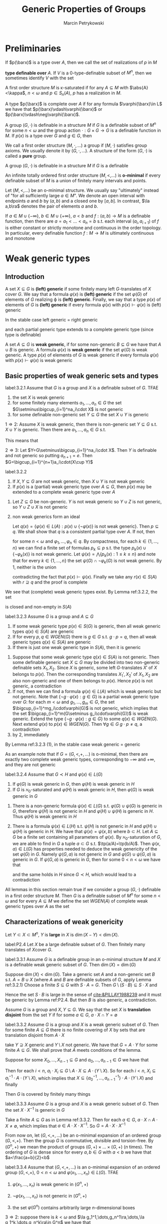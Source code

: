 #+title: Generic Properties of Groups

#+AUTHOR: Marcin Petrykowski
#+EXPORT_FILE_NAME: ../latex/papers/generic properties of groups.tex
#+LATEX_HEADER: \graphicspath{{../../books/}}
#+LATEX_HEADER: \input{../preamble.tex}
#+LATEX_HEADER: \makeindex

* Preliminaries
    If \(p(\barx)\) is a type over \(A\), then we call the set of realizations of \(p\) in \(M\)
    \begin{equation*}
    p(M^n)=\{\bara\in M^n:(\forall\varphi(\barx)\in p(\barx))M\vDash\varphi(\bara)\}\vDash\bigcap_{\varphi(\barx)\in p(\barx)}\varphi(M^n)
    \end{equation*}
    *type definable over* \(A\). If \(V\) is a 0-type-definable subset of \(M^n\), then we sometimes
     identify \(V\) with the set
     \begin{equation*}
    [V]=\{\tp(\bara):\bara\in V\}\subseteq S_n(\emptyset)
     \end{equation*}

     A first order structure \(M\) is \kappa-saturated if for any \(A\subseteq M\) with \(\abs{A}<\kappa\), \(n<\omega\)
     and \(p\in S_n(A)\), \(p\) has a realization in \(M\).

     A type \(p(\barx)\) is complete over \(A\) if for any formula \(\varphi(\barx)\in L\) we have
     that \(p(\barx)\vdash\varphi(\barx)\) or \(p(\barx)\vdash\neg\varphi(\barx)\).

     A group \((G,\cdot)\) is definable in a structure \(M\) if \(G\) is a definable subset of \(M^n\)
     for some \(n<\omega\) and the group action \(\cdot:G\times G\to G\) is a definable function in \(M\).
     If \(p(x)\) is a type over \(G\) and \(g\in G\), then

     We call a first order structure \((M,\cdot,\dots)\) a group if \((M,\cdot)\) satisfies group axioms. We
     usually denote it by \((G,\cdot,\dots)\). A structure of the form \((G,\cdot)\) is called a *pure* group.
     \begin{equation*}
    g\cdot p(x)=\{g\cdot\varphi(x):\varphi(x)\in p(x)\}=\{\varphi(g^{-1}\cdot x):\varphi(x)\in p(x)\}
     \end{equation*}
     A group \((G,\cdot)\) is definable in a structure \(M\) if \(G\) is a definable

     An infinite totally ordered first order structure \((M,<,\dots)\) is *o-minimal* if every definable
     subset of \(M\) is a union of finitely many intervals and points.

     Let \((M,<,\dots)\) be an o-minimal structure. We usually say "ultimately" instead of "for all
     sufficiently large \(a\in M\)". We denote an open interval with endpoints \(a\) and \(b\)
     by \((a,b)\) and a closed one by \([a,b]\). In contrast, \(\la a,b\ra\) denotes the pair of
     elements \(a\) and \(b\).

     If \(a\in M\cup\{-\infty\}\), \(b\in M\cup\{+\infty\}\), \(a<b\) and \(f:(a,b)\to M\) is a definable function, then there
     are \(a=a_1<\dots<a_n=b\) s.t. each interval \((a_i,a_{i+1})\) of \(f\) is either constant or
     strictly monotone and continuous in the order topology. In particular, every definable
     function \(f:M\to M\) is ultimately continuous and monotone

* Weak generic types
** Introduction
    #+ATTR_LATEX: :options []
    #+BEGIN_definition
    A set \(X\subseteq G\) is *(left) generic* if some finitely many left \(G\)-translates of \(X\)
    cover \(G\). We say that a formula \(\varphi(x)\) is *(left) generic* if the set \(\varphi(G)\) of elements
    of \(G\) realizing \varphi is *(left) generic*. Finally, we say that a type \(p(x)\) of elements
    of \(G\) is *(left) generic* if every formula \(\varphi(x)\) with \(p(x)\vdash\varphi(x)\) is (left) generic
    #+END_definition

    In the stable case left generic = right generic <<Problem1>>

    and each partial generic type extends to a complete generic type (since type is definable)

    #+ATTR_LATEX: :options []
    #+BEGIN_definition
    A set \(A\subseteq G\) is *weak generic*, if for some non-generic \(B\subseteq G\) we have that \(A\cup B\) is
    generic. A formula \(\varphi(x)\) is *weak generic* if the set \(\varphi(G)\) is weak generic. A type \(p(x)\)
    of elements of \(G\) is weak generic if every formula \(\varphi(x)\) with \(p(x)\vdash\varphi(x)\) is weak generic
    #+END_definition

** Basic properties of weak generic sets and types
    #+ATTR_LATEX: :options []
    #+BEGIN_lemma
    label:3.2.1
    Assume that \(G\) is a group and \(X\) is a definable subset of \(G\). TFAE
    1. the set \(X\) is weak generic
    2. for some finitely many elements \(a_1,\dots,a_n\in G\) the set \(G\setminus\bigcup_{i=1}^na_i\cdot X\) is not generic
    3. for some definable non-generic set \(Y\subseteq G\) the set \(X\cup Y\) is generic
    #+END_lemma

    #+BEGIN_proof
    \(1\Rightarrow 2\): Assume \(X\) is weak generic, then there is non-generic set \(Y\subseteq G\) s.t. \(X\cup Y\) is
    generic. Then there are \(a_1,\dots,a_n\in G\) s.t.
    \begin{equation*}
    \bigcup_{i=1}^na_i\cdot(X\cup Y)=\bigcup_{i=1}^na_i\cdot X\cup\bigcup_{i=1}^na_i\cdot Y=G
    \end{equation*}
    This means that
    \begin{equation*}
    G\setminus\bigcup_{i=1}^na_i\cdot X\subseteq\bigcup_{i=1}^na_i\cdot Y
    \end{equation*}

    \(2\Rightarrow 3\): Let \(Y=G\setminus\bigcup_{i=1}^na_i\cdot X\). Then \(Y\) is definable and not generic so
    putting \(a_{n+1}=e\). Then \(G=\bigcup_{i=1}^{n+1}a_i\cdot(X\cup Y)\)
    #+END_proof

    #+ATTR_LATEX: :options []
    #+BEGIN_lemma
    label:3.2.2
    1. If \(X,Y\subseteq G\) are not weak generic, then \(X\cup Y\) is not weak generic
    2. If \(p(x)\) is a (partial) weak generic type over \(A\subseteq G\), then \(p(x)\) may be extended to
       a complete weak generic type over \(A\)
    #+END_lemma

    #+BEGIN_proof
    1. Let \(Z\subseteq G\)  be non-generic. \(Y\) is not weak generic so \(Y\cup Z\) is not generic,
       so \(Y\cup Z\cup X\) is not generic
    2. non weak generics form an ideal

       Let \(q(x)=\{\varphi(x)\in L(A):p(x)\cup\{\neg\varphi(x)\}\text{ is not weak generic}\}\). Then \(p\subseteq q\). We shall
       show that \(q\) is a consistent partial type over \(A\). If not, then
       \begin{equation*}
       G\vDash\neg\exists x\bigwedge_{k=1}^n\varphi_k(x)
       \end{equation*}
       for some \(n<\omega\) and \(\varphi_1,\dots,\varphi_n\in q\). By compactness, for each \(k\in\{1,\dots,n\}\) we can find a
       finite set of formulas \(p_k\subseteq p\) s.t. the type \(p_k(x)\cup\{\neg\varphi_k(x)\}\) is not weak generic.
       Let \(\psi(x)=\bigwedge\{p_k(x):1\le k\le n\}\) and note that for every \(k\in\{1,\dots,n\}\) the set \(\psi(G)\cap\neg\varphi_k(G)\)
       is not weak generic. By 1, neither is the union
       \begin{equation*}
       \bigcup_{k=1}^n(\psi(G)\cap\neg\varphi_k(G))=\psi(G)\cap\bigcup_{k=1}^n\neg\varphi_k(G)=\psi(G)\cap G=\psi(G)
       \end{equation*}
       contradicting the fact that \(p(x)\vdash\psi(x)\). Finally we take any \(r(x)\in S(A)\)
       with \(r\supseteq q\) and the proof is complete
    #+END_proof

    We see that (complete) weak generic types exist. By Lemma ref:3.2.2, the set
    \begin{equation*}
    WGEN(A)=\{p\in S(A):p\text{ is weak generic}\}
    \end{equation*}
    is closed and non-empty in \(S(A)\)

    #+ATTR_LATEX: :options []
    #+BEGIN_lemma
    label:3.2.3
    Assume \(G\) is a group and \(A\subseteq G\)
    1. If some weak generic type \(p(x)\in S(G)\) is generic, then all weak generic
       types \(q(x)\in S(A)\) are generic
    2. If for every \(p,q\in WGEN(G)\) there is \(g\in G\) s.t. \(g\cdot p=q\), then all weak generic
       types \(q(x)\in S(A)\) are generic
    3. If there is just one weak generic type in \(S(A)\), then it is generic
    #+END_lemma

    #+BEGIN_proof
    1. Suppose that some weak generic type \(q(x)\in S(A)\) is not generic. Then some definable
       generic set \(X\subseteq G\) may be divided into two non-generic definable sets \(X_1,X_2\).
       Since \(X\) is generic, some left \(G\)-translates \(X'\) of \(X\) belongs to \(p(x)\). Then
       the corresponding translates \(X_1',X_2'\) of \(X_1,X_2\) are also non-generic and one of them
       belongs to \(p(x)\). Hence \(p(x)\) is not generic, a contradiction
    2. If not, then we can find a formula \(\varphi(x)\in L(A)\) which is weak generic but not generic. Note
       that \(\{\neg g\cdot\varphi(x):g\in G\}\) is a partial weak generic type over \(G\): for each \(m<\omega\)
       and \(g_1,\dots,g_m\in G\), the set \(\bigcup_{i=1}^mg_i\cdot\varphi(G)\) is not generic, which implies that the
       set \(\bigcap_{i=1}^m(G\setminus g_i\cdot\varphi(G))\) is weak generic. Extend the type \(\{\neg g\cdot\varphi(x):g\in G\}\) to
       some \(q(x)\in WGEN(G)\). Next extend \(\varphi(x)\) to \(p(x)\in WGEN(G)\). Then \(\forall g\in G\;g\cdot p\neq q\),
       a contradiction
    3. by 2, immediately
    #+END_proof

    By Lemma ref:3.2.3 (1), in the stable case weak generic = generic

    As an example note that if \(G=(G,<,+,\dots)\) is o-minimal, then there are exactly two complete weak
    generic types, corresponding to \(-\infty\) and \(+\infty\), and they are not generic

    #+ATTR_LATEX: :options []
    #+BEGIN_lemma
    label:3.2.4
    Assume that \(G\prec H\) and \(\varphi(x)\in L(G)\)
    1. If \(\varphi(G)\) is weak generic in \(G\), then \(\varphi(H)\) is weak generic in \(H\)
    2. If \(G\) is \(\aleph_0\)-saturated and \(\varphi(H)\) is weak generic in \(H\), then \(\varphi(G)\) is weak
       generic in \(G\)
    #+END_lemma

    #+BEGIN_proof
    1. There is a non-generic formula \(\psi(x)\in L(G)\) s.t. \(\varphi(G)\cup\psi(G)\) is generic in \(G\),
       therefore \(\psi(H)\) is not generic in \(H\) and \(\varphi(H)\cup\psi(H)\) is generic in \(H\).
       Thus \(\varphi(H)\) is weak generic in \(H\)
    2. There is a formula \(\psi(x)\in L(H)\) s.t. \(\psi(H)\) is not generic in \(H\) and \(\varphi(H)\cup\psi(H)\) is
       generic in \(H\). We have that \(\psi(x)=\psi(x,b)\) where \(b\subset H\). Let \(A\subseteq G\)  be a finite set
       containing all parameters of \(\varphi(x)\). By \(\aleph_0\)-saturation of \(G\), we are able to find
       in \(G\) a tuple \(a\subset G\) s.t. \(\tp(a/A)=\tp(b/A)\). Then \(\psi(x,a)\in L(G)\) has properties
       needed to deduce the weak genericity of the set \(\varphi(G)\) in \(G\). Namely \(\psi(G,a)\) is not
       generic in \(G\) and \(\varphi(G)\cup\psi(G,a)\) is generic in \(G\). If \(\psi(G,a)\) is generic in \(G\),
       then for some \(0<n<\omega\) we have that
       \begin{equation*}
       G\vDash\exists x_1,\dots,x_n\forall y\exists z(\psi(z,a)\wedge\bigvee_{k=1}^ny=x_k\cdot z)
       \end{equation*}
       and the same holds in \(H\) since \(G\prec H\), which would lead to a contradiction
    #+END_proof

    All lemmas in this section remain true if we consider a group \((G,\cdot)\) definable in a first
    order structure \(M\). Then \(G\) is a definable subset of \(M^n\) for some \(n<\omega\) and for
    every \(A\subseteq M\) we define the set \(WGEN(A)\) of complete weak generic types over \(A\) as the
    set
    \begin{equation*}
    \{p\in S_n(A):\forall\varphi(x_1,\dots,x_n)\in p,G\cap\varphi(M^n)\text{ is weak generic in }G\}
    \end{equation*}

** Characterizations of weak genericity
    #+ATTR_LATEX: :options []
    #+BEGIN_definition
    Let \(Y\subset X\subset M^n  \), \(Y\) is *large* in \(X\) is \(\dim(X-Y)<\dim(X)\).
    #+END_definition

    #+ATTR_LATEX: :options [Lemma 2.4 of \cite{PILLAY1988239}]
    #+BEGIN_lemma
    label:P2.4
    Let \(X\) be a large definable subset of \(G\). Then finitely many translates of \(X\)cover \(G\).
    #+END_lemma

    #+ATTR_LATEX: :options []
    #+BEGIN_proposition
    label:3.3.1
    Assume \(G\) is a definable group in an o-minimal structure \(M\) and \(X\) is a definable weak
    generic subset of \(G\). Then \(\dim(X)=\dim(G)\)
    #+END_proposition

    #+BEGIN_proof
    Suppose \(\dim(X)<\dim(G)\). Take a generic set \(A\) and a non-generic set \(B\)
    s.t. \(A=B\cup X\) (where \(A\) and \(B\) are definable subsets of \(G\), apply Lemma ref:3.2.1)
    Choose a finite \(S\subseteq G\) with \(S\cdot A=G\). Then \(G\setminus(S\cdot B)\subseteq S\cdot X\) and
    \begin{equation*}
    \dim(G\setminus(S\cdot B))\le\dim(S\cdot X)=\dim(X)<\dim(G)
    \end{equation*}
    Hence the set \(S\cdot B\) is large in the sense of [[cite:&PILLAY1988239]] and it must be generic by
    Lemma ref:P2.4. But then \(B\) is also  generic, a contradiction.
    #+END_proof

    Assume \(G\) is a group and \(X,Y\subseteq G\). We say that the set \(X\) is *translation disjoint* from
    the set \(Y\) if for some \(a\in G\), \(a\cdot X\cap Y=\emptyset\)

    #+ATTR_LATEX: :options []
    #+BEGIN_lemma
    label:3.3.2
    Assume \(G\) is a group and \(X\) is a weak generic subset of \(G\). Then for some
    finite \(A\subseteq G\) there is no finite covering of \(X\) by sets that are translation disjoint
    from \(A\cdot X\)
    #+END_lemma

    #+BEGIN_proof
    take \(Y\supseteq X\) generic and \(Y\setminus X\) not generic. We have that \(G=A\cdot Y\) for some
    finite \(A\subseteq G\). We shall prove that \(A\) meets conditions of the lemma.

    Suppose for some \(X_0,\dots,X_{n-1}\subseteq G\) and \(a_0,\dots,a_{n-1}\in G\) we have that
    \begin{equation*}
    X=\bigcup_{i<n}X_i\text{ and }\bigwedge_{i<n}(a_i\cdot X_i)\cap(A\cdot X)=\emptyset
    \end{equation*}
    Then for each \(i<n\), \(a_i\cdot X_i\subseteq G\setminus A\cdot X\subseteq A\cdot(Y\setminus X)\). So for
    each \(i<n\), \(X_i\subseteq a_i^{-1}\cdot A\cdot(Y\setminus X)\), which implies
    that \(X\subseteq\{a_0^{-1},\dots,a_{n-1}^{-1}\}\cdot A\cdot(Y\setminus X)\) and finally
    \begin{equation*}
    G=A\cdot Y=A\cdot(Y\setminus X)\cup A\cdot X\subseteq(A\cup(A\cdot\{a_0^{-1},\dots,a_{n-1}^{-1}\}\cdot A))\cdot(Y\setminus X)
    \end{equation*}
    Then \(G\) is covered by finitely many things
    #+END_proof

    #+ATTR_LATEX: :options []
    #+BEGIN_corollary
    label:3.3.3
    Assume \(G\) is a group and \(X\) is a weak generic subset of \(G\). Then the set \(X\cdot X^{-1}\)
    is generic in \(G\)
    #+END_corollary

    #+BEGIN_proof
    Take a finite \(A\subseteq G\) as in Lemma ref:3.3.2. Then for each \(a\in G\), \(a\cdot X\cap A\cdot X\neq\emptyset\), which
    implies that \(a\in A\cdot X\cdot X^{-1}\). So \(G=A\cdot X\cdot X^{-1}\)
    #+END_proof

    From now on, let \((G,<,+,\dots)\) be an o-minimal expansion of an ordered group \((G,<,+)\). Then
    the group \(G\) is commutative, divisible and torsion-free. By \((G^n,+)\) we mean the product of
    groups \((G,+)\times\dots\times(G,+)\) (\(n\) times). The ordering of \(G\) is dense since for
    every \(a,b\in G\) with \(a<b\) we have that \(a<\frac{a+b}{2}<b\)

    #+ATTR_LATEX: :options [3.3.4]
    #+BEGIN_theorem
    label:3.3.4
    Assume that \((G,<,+,\dots)\) is an o-minimal expansion of an ordered group \((G,<,+)\), \(0<n<\omega\)
    and \(\varphi(x_1,\dots,x_n)\in L(G)\). TFAE
    1. \(\varphi(x_1,\dots,x_n)\) is weak generic in \((G^n,+)\)
    2. \(\neg\varphi(x_1,\dots,x_n)\) is not generic in \((G^n,+)\)
    3. the set \(\varphi(G^n)\) contains arbitrarily large \(n\)-dimensional boxes
       \begin{equation*}
       (\forall R>0)(\exists a_1,\dots,a_n\in G)[a_1,a_1+R]\times\dots\times[a_n,a_n+R]\subseteq\varphi(G^n)
       \end{equation*}
    #+END_theorem

    #+BEGIN_proof
    \(3\Rightarrow 2\): suppose there is \(k<\omega\) and \(\la g_1^1,\dots,g_n^1\ra,\dots,\la g_1^k,\dots,g_n^k\ra\in G^n\) we have that
    \begin{equation*}
    G^n=\bigcup_{j=1}^k(\la g_1^j,\dots,g_n^j)+(G^n\setminus\varphi(G^n))
    \end{equation*}
    Put \(M=\max\{\abs{g_i^j}:1\le i\le n,1\le j\le k\}\). Using 3 we are able to find \(a_1,\dots,a_n\in G\) s.t.
    \begin{equation*}
    [a_1-M,a_1+M]\times\dots\times[a_n-M,a_n+M]\subseteq\varphi(G^m)
    \end{equation*}
    Then
    \begin{equation*}
    \la a_1,\dots,a_n\ra\notin\bigcup_{j=1}^k(\la g_1^j,\dots,g^j_n\ra+(G^n\setminus\varphi(G^n)))
    \end{equation*}
    a contradiction

    \(2\Rightarrow 1\): since the set \(G^n=\varphi(G^n)\cup(G^n\setminus\varphi(G^n))\) is generic in \((G^n,+)\) and the
    set \(G^n\setminus\varphi(G^n)\) is not generic

    \(1\Rightarrow 3\): W.L.O.G., \(n\ge 2\). Using Lemma ref:3.2.2 (2) find \(p(x_1,\dots,x_n)\in S_n(G)\) s.t. \(p\)
    is a weak generic type in \((G^n,+)\) and \(\varphi\in p\). Extend \(G\) to a \(\abs{G}^+\)-saturated
    group \(H\succ G\). Take \(\la a_1,\dots,a_n\ra\in H^n\) realizing \(p\) and fix a positive \(R\in G\). We shall
    show that the follwing condition holds
    \begin{equation*}
    (\forall a\in H)(a_n\le a\le a_n+R\Rightarrow\tp(a/Ga_{<n})=\tp(a_n/Ga_{<n}))\tag{\star}
    \end{equation*}

    For the sake of contradiction assume that for some \(a\in[a_n,a_n+R]_H\) the
    types \(\tp(a/Ga_{<n})\) and \(\tp(a_n/Ga_{<n})\) are distinct. By the o-minimality of \(H\), we
    can find \(b\in[a_n,a_n+R]_H\) with \(b\in\dcl(Ga_{<n})\) (dense). Let \(\psi(x_1,\dots,x_{n-1},y)\in L(G)\)
    be s.t. \(H\vDash\psi(a_{<n},b)\wedge\exists!y \psi(a_{<n},y)\). As \(b-R\le a_n\le b\), we have that \(\chi\in p\) where
    \begin{equation*}
    \chi(x_1,\dots,x_n)=\exists!y\psi(x_{<n},y)\wedge\forall y(\psi(y_{<n},y)\to(y-R\le x_n\le y))
    \end{equation*}
    Since \(\chi\in p\), the set \(\chi(G^n)\) is weak generic in \((G^n,+)\)

    We define \(f:G^{n-1}\to G\) as:
    \begin{equation*}
    f(c_{<n})=
    \begin{cases}
    c_n-R&G\vDash\chi(\barc)\\
    0&\text{otherwise}
    \end{cases}
    \end{equation*}
    Take \(\la c_1,\dots,c_{n-1}\ra\in G^{n-1}\). If there is \(c_n\in G\)
    s.t. \(G\vDash\chi(c_1,\dots,c_n)\), then there exists just one \(d\in G\) with \(G\vDash\psi(c_1,\dots,c_{n-1},d)\) and we
    put \(f(c_1,\dots,c_{n-1})=d-R\). Otherwise we put \(f(c_1,\dots,c_{n-1})=0\). Then the function \(f\) is
    definable over \(G\) and we consider the following formula over \(G\):
    \begin{equation*}
    \delta(x_1,\dots,x_n)=f(x_1,\dots,x_{n-1})\le x_n\le f(x_1,\dots,x_{n-1})+R
    \end{equation*}
    Since \(\chi(G^n)\subseteq\delta(G^n)\subseteq G^n\), the set \(\delta(G^n)\) is weak generic in \((G^n,+)\). Let \(A\subseteq G^n\) be a
    finite set chosen for \(\delta(G^n)\) as in Lemma ref:3.3.2. Consider an
    arbitrary \(\la h_1,\dots,h_{n-1}\ra\in H^{n-1}\). Choose \(M_{h_{<n}}\in G\) s.t.
    \begin{equation*}
    \{\la h_1,\dots,h_n\ra:f(h_{<n})+M_{h_{<n}}\le h_n\le f(h_{<n})+M_{h_{<n}}+R\}
    \cap(A+\delta(H^n))=\emptyset
    \end{equation*}
    (exists since is bounded and \(A\) is finite)
    If \(\tp(h_{<n}/G)=\tp(h'_{<n}/G)\), then \(M_{h_{<n}}\) is good also for \(h'_{<n}\). By
    compactness, for each \(q(x_1,\dots,x_{n-1})\in S_{n-1}(G)\) we can find a
    formula \(\varphi_q(x_1,\dots,x_{n-1})\in L(G)\) and \(M_q\in G\) s.t. for every \(h_{<n}\in H^{n-1}\) with
    \(H\vDash\varphi_q(h_{<n})\) we have
    \begin{equation*}
    \{\la h_1,\dots,h_n\ra:f(h_{<n})+M_q\le h_n\le f(h_{<n})+M_q+R\}\cap(A+\delta(H^n))=\emptyset
    \end{equation*}
    Again by compactness, \(S_{n-1}(G)=[\varphi_{q_1}]\cup\dots\cup[\varphi_{q_k}]\) for some \(k<\omega\)
    and \(q_1,\dots,q_k\in S_{n-1}(G)\).
    #+LATEX: \wu{
    If not, then \(\forall n\in\omega\), \(G\vDash\bigwedge_{i=1}^n\neg\varphi_q{i}\), that is, \(\{\neg\varphi_{q_i}:i\in\omega\}\) is consistent
    with \(G\), then realized by \(H\), which leads to a contradiction.
    #+LATEX: }
    For \(i\in\{1,\dots,k\}\) put \(X_i=(\varphi_{q_i}(G^{n-1})\times G)\cap\delta(G^n)\)
    and \(e_i=\la 0,\dots,0,M_{q_i}\ra\in G^n\). Then \(\delta(G^n)=X_1\cup\dots\cup X_k\) and for every \(i\in\{1,\dots,k\}\) we have
    that \((e_i+X_i)\cap(A+\delta(G^n))=\emptyset\). This contradicts the choice of \(A\) and finishes the proof of
    (\(\star\))

    By (\(\star\)), we have that
    \begin{equation*}
    H\vDash\forall y((a_n\le y\wedge y\le a_n+R)\to\varphi(a_1,\dots,a_{n-1},y))
    \end{equation*}
    Therefore the formula \(\forall y((x_n\le y\le x_n+R\to\varphi(x_1,\dots,x_{n-1},y)))\) belongs to \(p\). In general,
    for each formula \(\psi(x_1,\dots,x_n)\in p(x_1,\dots,x_n)\), \(k\in\{1,\dots,n\}\) and positive \(R\in G\) the formula
    \begin{equation*}
    \forall y((x_k\le y\le x_k+R)\to\psi(x_1,\dots,x_{k-1},y,x_{k+1},\dots,x_n))
    \end{equation*}
    belongs to \(p\). We inductively create formulas \(\varphi_k(x_1,\dots,x_n)\in p(x_1,\dots,x_n)\), \(k=\{1,\dots,n\}\),.
    Namely, provided that \(\varphi_1(x_1,\dots,x_n),\dots,\varphi_{k-1}(x_1,\dots,x_n)\) have already been defined,
    let \(\varphi_k(x_1,\dots,x_n)\) be the formula
    \begin{equation*}
    \forall y((x_k\le y\le x_k+R)\to(\varphi\wedge\varphi_1\wedge\dots\wedge\varphi_{k-1}(x_1,\dots,x_{k-1},y,x_{k+1},\dots,x_n)))
    \end{equation*}
    Finally, we take any \(\barg\in(\varphi\wedge\varphi_1\wedge\dots\wedge\varphi_n)(G^n)\) and see that
    \begin{equation*}
    [g_1,g_1+R]\times\dots\times[g_n,g_n+R]\subseteq\varphi(G^n)
    \end{equation*}
    #+END_proof

    #+ATTR_LATEX: :options []
    #+BEGIN_corollary
    Assume that \((G,<,+,\dots)\) is an o-minimal expansion of an ordered group \((G,<,+)\), \(0<n,k<\omega\)
    and \(\varphi(x_1,\dots,x_n,y_1,\dots,y_k)\in L\)
    1. there is \(\psi_1(y_1,\dots,y_k)\) s.t. for every \(\la a_1,\dots,a_k\ra\in G^k\) we have that \(G\vDash\psi_1(a)\)
       iff \(\varphi(G^n,a)\) is weak generic in \((G^n,+)\)
    2. There is \(\psi_2(y_1,\dots,y_k)\) s.t. for every \(\la a_1,\dots,a_k\ra\in G^k\) we have that \(G\vDash\psi_2(a)\)
       iff \(\varphi(G^n,a)\) is generic in \((G^n,+)\)
    3. there is a natural number \(N\) s.t. for every \varphi-definable \(X\subseteq G^n\) the set \(X\) is generic
       in \((G^n,+)\) iff \(G^n\) may be covered by at most \(N\) left translates of \(X\)
    #+END_corollary

    #+BEGIN_proof
    1. let \(\psi_1(y_1,\dots,y_k)\) be
       \begin{equation*}
       \forall r\exists z_1,\dots,z_n\forall x_1,\dots,x_n((\bigwedge_{i=1}^nz_i\le x_i\wedge x_i\le z_i+r)\to\varphi(x_1,\dots,x_n,y_1,\dots,y_k))
       \end{equation*}
    3. [@3] Assume that \(n=1\). Let \(\psi_2(y_1,\dots,y_k)\) be such as 2. Suppose for every \(N<\omega\) we can
       find \(\la a_1,\dots,a_k\ra\in G^k\) s.t. the set \(\varphi(G,a_1,\dots,a_k)\) is generic in \(G\) but
       not \(N\)-generic. Then the set of formulas
       \begin{equation*}
       \bigcup_{N<\omega}\{\psi_2(y_1,\dots,y_k)\wedge\forall z_1,\dots,z_N\exists t\forall x(\varphi(x,y_1,\dots,y_k)\to\bigwedge_{i=1}^Nt\neq z_i\cdot x)\}
       \end{equation*}
       is a type in variables \(y_1,\dots,y_k\) and has a realization \(\la b_1,\dots,b_k\ra\in H^k\) in
       some \(\aleph_0\)-saturated elementary extension \(H\) of \(G\). Then we reach a contradiction as
       the set \(\varphi(H,b_1,\dots,b_k)\) is simultaneously generic and not generic in \(H\)
    #+END_proof

    #+ATTR_LATEX: :options []
    #+BEGIN_corollary
    Assume that \((G,<,+,\dots)\) is an o-minimal expansion of an ordered group \((G,<,+)\), \(0<n<\omega\),
    and \(p(x_1,\dots,x_n)\in S_n(G)\). TFAE
    1. \(p(x_1,\dots,x_n)\) is weak generic in \((G^n,+)\)
    2. \(\la g_1,\dots,g_n\ra+p(x_1,\dots,x_n)=p(x_1,\dots,x_n)\) for every \(\la g_1,\dots,g_n\ra\in  G^n\)
    #+END_corollary

    #+BEGIN_proof
    \(1\Rightarrow 2\): suppose
    \begin{equation*}
    \la g_1,\dots,g_n\ra+p(x_1,\dots,x_n)\neq p(x_1,\dots,x_n)
    \end{equation*}
    for some \(\la g_1,\dots,g_n\ra\in G^n\). Then for some \(\varphi(x_1,\dots,x_n)\in p(x_1,\dots,x_n)\) we have that
    \((\la g_1,\dots,g_n\ra+\varphi(G^n))\cap\varphi(G^n)=\emptyset\). \(\varphi(G^n)\) is weak generic in \((G^n,+)\) and hence contains
    arbitrarily large boxes. Take any \(R>\max(\abs{g_1},\dots,\abs{g_n})\) and choose \(a_1,\dots,a_n\in G\)
    s.t.
    \begin{equation*}
    B=[a_1,a_1+R]\times\dots\times[a_n,a_n+R]\subseteq\varphi(G^n)
    \end{equation*}
    we obtain
    \begin{equation*}
    \emptyset\neq(\la g_1,\dots,g_n\ra+B)\cap B\subseteq(\la g_1,\dots,g_n\ra+\varphi(G^n))\cap\varphi(G^n)=\emptyset
    \end{equation*}
    a contradiction

    \(2\Rightarrow 1\): we shall prove a more general fact. Namely if \(G\) is a group and \(p(x)\in S(G)\) is
    s.t. for every \(g\in G\) we have that \(g\cdot p=p\), then \(p\) is weak generic in \(G\)

    If not, then we can find a formula \(\varphi(x)\in p(x)\) which is not weak generic in \(G\).
    Then \(\neg\varphi(x)\) is generic in \(G\) so there are \(m<\omega\) and \(g_1,\dots,g_m\in G\)
    s.t \(G=\bigcup_{i=1}^mg_i(G\setminus\varphi(G))\). Thus \(\bigcap_{i=1}^mg_i\cdot\varphi(G)=\emptyset\), which contradicts the fact that the
    formulas \(g_1\cdot\varphi,\dots,g_m\cdot\varphi\) belong to the consistent type \(p(x)\)
    #+END_proof

** Stationary
    In this section we assume that \((G,<,+,\dots)\) is an o-minimal expansion of an ordered
    group \((G,<,+)\)

    Recall that in stable group all weak generic types are generic. <<Problem2>> Moreover, all of
    them are stationary over any model \(M\). This means that every (weak) generic type \(p\in S(M)\)
    has a unique extension to a (weak) generic type \(q\in S(A)\) for each \(A\supseteq M\)

    #+ATTR_LATEX: :options []
    #+BEGIN_definition
    We call a weak generic type \(p\) over a set \(A\) *stationary* if for every \(B\supseteq A\) the
    type \(p\) has just one extension to a complete weak generic type over \(B\)
    #+END_definition

    In general weak generic types do not need to be stationary

    #+ATTR_LATEX: :options []
    #+BEGIN_examplle
    we shall prove that the types \(p_1(x)=\{x<a:a\in G\}\) and \(p_2(x)=\{x>a:a\in G\}\) are the only two
    weak generic types in \((G,+)\) complete over \(G\) and that both of them are stationary

    By the o-minimality of \((G,<,+,\dots)\), every definable subset of \(G\) is a union of finitely
    many points and intervals. For every \(a,b\in G\) the interval \((a,b)\) is not weak generic
    in \((G,+)\) by Lemma ref:3.2.1 (2). Thus no type in \(S_1(G)\) but \(p_1\) and \(p_2\) is weak
    generic in \((G,+)\)

    On the other hand, all intervals of the form \((-\infty,a)\) or \((b,+\infty)\) are weak generic
    in \((G,+)\) since their complements in \(G\) are not generic in \((G,+)\).  This gives us the
    weak genericity of the types \(p_1\) and \(p_2\)

    If \(H\) is any elementary extension of \(G\), then there are also two complete (over \(H\))
    weak generic types in \((H,+)\). This means that \(p_1\) and \(p_2\) are stationary
    #+END_examplle

    #+ATTR_LATEX: :options []
    #+BEGIN_definition
    We call an o-minimal structure \((M,<,\dots)\) *stationary* if for every elementary extension \(N\)
    of \(M\) and \(N\)-definable function \(g:N\to N\) there exists an \(M\)-definable
    function \(f:N\to N\) s.t. \(g(x)\le f(x)\) for all sufficiently large \(x\in N\)
    #+END_definition

    #+ATTR_LATEX: :options []
    #+BEGIN_theorem
    label:3.4.4
    Assume \((M,<,\dots)\) is a stationary o-minimal structure and \(N\succ M\). For every \(N\)-definable
    map \(g:N\to N\) with \(\lim_{x\to+\infty}g(x)=+\infty\)  we can find an \(M\)-definable map \(f:N\to N\)
    s.t. \(\lim_{x\to+\infty}f(x)=+\infty\) and \(f(x)\le g(x)\) for all sufficiently large \(x\in N\)
    #+END_theorem

    #+BEGIN_proof
    First of all, assume that \(g\) is a bijection. Then \(g^{-1}\) exists and by the stationary
    of \((M,<,\dots)\) we can find an \(M\)-definable function \(f:N\to N\) s.t. ultimately \(g^{-1}\le f\).
    We have that \(\lim_{x\to+\infty}g^{-1}(x)=+\infty\), which implies that \(\lim_{x\to+\infty}f(x)=+\infty\). Since \(f\)
    is \(M\)-definable, we can choose \(a\in M\) s.t. \(f\) is strictly increasing on \((a,+\infty)\)
    (monotonicity theorem). We define a function \(f_1:N\to N\) as follows
    \begin{equation*}
    f_1(x)=
    \begin{cases}
    f(x)&x>a\\
    f(a)+x-a&x\le a
    \end{cases}
    \end{equation*}
    Then \(f_1\) is an \(M\)-definable bijection, hence \(f_1^{-1}\) exists and also
    is \(M\)-definable. Moreover, \(\lim_{x\to+\infty}f_1^{-1}(x)=+\infty\) and ultimately \(f^{-1}_1\le g\)
    so \(f_1^{-1}\) has the desired properties

    If \(g\) is not a bijection, then proceeding as above we can find an \(N\)-definable
    bijection \(g_1:N\to N\) s.t. ultimately \(g_1=g\)
    #+END_proof

    By the o-minimality of \((G,<,+,\dots)\), every definable subset of the set \(G\times G\) is a union of
    finitely many cells of dimension 0,1,2. By Proposition ref:3.3.1, we are interested only in
    cells of dimension 2 (since we are interested in weak generic subsets). They are of the form
    \begin{equation*}
    C_{a,b}^{f,g}=\{\la x,y\ra\in G\times G:a<x<b\wedge f(x)<y<g(x)\}
    \end{equation*}
    where \(\{-\infty\}\cup G\ni a<b\in G\cup\{\infty\}\) and \(f,g:(a,b)\to G\cup\{-\infty,\infty\}\) are definable maps s.t. \(f(x)<g(x)\)
    for each \(x\in(a,b)\). If \(a,b\in G\), then the cell \(C_{a,b}^{f,g}\) is not weak generic
    in \((G,+)\times(G,+)\) by Theorem ref:3.3.4. Since we shall consider only weak generic
    types \(p(x,y)\) in \((G,+)\times (G,+)\) s.t. \(\{x>a:a\in G\}\subseteq p(x,y)\) <<Problem3>>, we shall be interested only in
    weak generic cells of the form \(C_{a,b}^{f,g}\) where \(a\in G\) and \(b=+\infty\)

    #+ATTR_LATEX: :options []
    #+BEGIN_definition
    Assume that functions \(f,g:G\to G\) are definable
    1. \(f\ll g\) if \(f(x)<g(x)\) for all sufficiently large \(x\in G\) and the set
       \begin{equation*}
       \{\la x,y\ra\in G\times G:x>0\wedge f(x)<y\wedge y<g(x)\}
       \end{equation*}
       is weak generic in \((G,+)\times (G,+)\) (\(C_{0,+\infty}^{f,g}\))
    2. \(f\sim g\) if
       \begin{equation*}
       \{\la x,y\ra\in G\times G:x>0\wedge f(x)<y\wedge y<g(x)\}
       \end{equation*}
       is not weak generic in \((G,+)\times (G,+)\)
    #+END_definition

    \(\sim\) is an equivalence relation on the set of all definable functions from \(G\) to \(G\) and
    that equivalence classes of \(\sim\) are convex (i.e., if \(f,g,h:G\to G\) are definable, \(f\sim h\)
    and ultimately \(f(x)\le g(x)\le h(x)\), then \(f\sim g\) and \(g\sim h\))

    #+ATTR_LATEX: :options []
    #+BEGIN_definition
    Let \(f:G\to G\) be a definable function
    1. Let \(p_f^+(x,y)\) denote the only extension of the type
       \begin{equation*}
       \{x>a:a\in G\}\cup\{y>f(x)\}\cup\{y<g(x):g\gg f\}
       \end{equation*}
       to a type which is complete over \(G\) and weak generic in \((G,+)\times(G,+)\)
    2. Let \(p_f^-(x,y)\) denote the only extension of the type
       \begin{equation*}
       \{x>a:a\in G\}\cup\{y<f(x)\}\cup\{y>g(x):g\ll f\}
       \end{equation*}
       to a type which is complete over \(G\) and weak generic in \((G,+)\times(G,+)\)
    3. Let \(p_{+\infty}(x,y)\) denote the weak generic type
       \begin{equation*}
       \{x>a:a\in G\}\cup\{y>g(x):g:G\to G\text{ definable}\}
       \end{equation*}
    4. Let \(p_{-\infty}(x,y)\) denote the weak generic type
       \begin{equation*}
       \{x>a:a\in G\}\cup\{y<g(x):g:G\to G\text{ definable}\}
       \end{equation*}
    #+END_definition

    #+ATTR_LATEX: :options []
    #+BEGIN_theorem
    label:3.4.7
    Assume that \((G,<,+,\dots)\) is an o-minimal expansion of an ordered group \((G,<,+)\). TFAE
    1. \(p_f^+(x,y)\) and \(p_f^-(x,y)\) are stationary for each definable function \(f:G\to G\)
    2. \(p_{+\infty}(x,y)\) and \(p_{-\infty}(x,y)\) are stationary
    3. \((G,<,+,\dots)\) are stationary
    #+END_theorem

    #+BEGIN_proof
    \(1\Rightarrow 2\): Let \(f:G\to G\) be a map constantly equal to 0. Then \(p_{+\infty}(x,y)=p_f^+(y,x)\) and
    therefore \(p_{​+\infty}\) is stationary <<Problem4>>

    Below is an illustration of \(p_f^+(x,y)=p_{+\infty}(y,x)\)
    \begin{center}
     \begin{tikzpicture}
       \draw[->] (-1.2, 0) -- (2.2, 0) node[right] {$x$};
       \draw[->] (0, -1) -- (0, 2) node[above] {$y$};
       \node at (2.2,2.2) {\(g(x)\)};
       \draw[domain=-1:2, smooth, variable=\x] plot ({\x}, {0.3*\x+1});
       \fill [gray, domain=-1:2, variable=\x,opacity=0.3]
       (-1, 0)
       -- plot ({\x}, {\x*0.3+1})
       -- (2, 0)
       -- cycle;
     \end{tikzpicture}
    \end{center}
    where \(g(x)\gg f(x)\).

    \(2\Rightarrow 3\): Suppose the structure \((G,<,+,\dots)\) is not stationary. Then there exist an \(H\succ G\)
    and a \(H\)-definable function \(g:H\to H\) s.t. no \(G\)-definable map \(f:H\to H\) dominates \(g\)

    Consider the following partial types over \(H\):
    \begin{gather*}
    p_1(x,y)=p_{+\infty}(x,y)\cup\{y<g(x)\}\\
    p_2(x,y)=p_{+\infty}(x,y)\cup\{y>g(x)\}
    \end{gather*}
    To reach a contradiction, it is enough to prove that both of them are weak generic
    in \((H,+)\times(H,+)\), and therefore \(p_+(x,y)\) is not stationary. We begin with \(p_1\).

    Goal:
    \begin{equation*}
    (\bigwedge_{i=1}^mx>a_i)\wedge(\bigwedge_{i=1}^ny>f_i(x))\wedge y<g(x)
    \end{equation*}
    is weak generic in \((H,+)\times(H,+)\) where \(a_1,\dots,a_m\in G\) and \(f_1,\dots,f_n\) are functions
    from \(H\) to \(H\) definable over \(G\).

    Take \(a=\max(a_1,\dots,a_n)\) and \(f=\max(f_1,\dots,f_n)\) we can confine our attention to the
    sets \(X\) of the form
    \begin{equation*}
    X=\{\la x,y\ra\in H\times H:x>a\wedge y>f(x)\wedge y<g(x)\}
    \end{equation*}
    where \(a\in G\) and \(f:H\to H\) is definable over \(G\). W.L.O.G., we can assume that \(f\) is
    ultimately non-decreasing

    Consider a map \(h:H\to H\) defined as follows: \(h(a)=f(2a)+a\) for each \(a\in H\). Since \(h\)
    is \(G\)-definable, \(g\) dominates \(h\) <<Problem5>>.
    #+LATEX: \wu{
    Non-stationarity means \(\forall x\in N\exists x<y\in N\) s.t. \(g(y)>h(y)\) and we can assume \(g\) is
    ultimately increasing. Therefore we can define \(g'\) to be
    \begin{equation*}
    g'(x)=\min\{g(y):x<y\wedge g(y)>h(y)\}
    \end{equation*}
    Since \(h\) is non-decreasing, \(g'\) dominates \(h\).
    #+LATEX: }
    Note that for each large enough \(M\in H\) the area
    between the graphs of \(f\) and \(g\) in \(H\times H\) contains the square whose vertices are
    \begin{equation*}
    \la M,f(2M)\ra,\la M,f(2M)+M\ra, \la 2M,f(2M)\ra, \la 2M,f(2M)+M\ra
    \end{equation*}
    By Theorem ref:3.3.4, \(X\) is weak generic in \((H,+)\times(H,+)\). As a result, the type \(p_1\) is
    weak generic in \((H,+)\times(H,+)\)

    \(3\Rightarrow 1\): Take any definable \(f:G\to G\). We shall show that both \(p_f^+\) and \(p_f^-\) are
    stationary weak generic types

    By the o-minimality of \(G\), \(f\) is ultimately non-negative or ultimately non-positive. It is
    easy to see that \(p_f^+\) is stationary iff \(p_{-f}^-\) is stationary and \(p_f^-\) is stationary
    iff \(p_{-f}^+\) is stationary. Therefore, W.L.O.G, we can assume that \(f\) is ultimately
    non-negative. Moreover, \(f\) is ultimately non-increasing or ultimately non-decreasing.
    If \(f\) is ultimately non-increasing, then \(p_f^+=p_z^+\) and \(p_f^-=p_z^-\) where \(z:G\to G\) is
    constantly equal to 0.
    So we can assume that \(f\) is ultimately non-decreasing (this includes the constant case)

    Consider definable sets:
    \begin{align*}
    A&=\{a\in G:(\exists b>a)(\forall c\in(a,b))f(c)-f(a)\le c-a\}\\
    B&=\{a\in G:(\exists b>a)(\forall c\in(a,b))f(c)-f(a)>c-a\}
    \end{align*}
    Note that by the o-minimality of \(G\), we have that \(G=A\cup B\) and for some \(M\in G\)
    either \((M,+\infty)\subseteq A\) or \((M,+\infty)\subseteq B\). Enlarge \(M\) in order to ensure that \(f\) is continuous
    on \((M,+\infty)\)

    *Case 1*: \((M,+\infty)\subseteq A\). Then \(f\) grows "slowly" on \((M,+\infty)\):
    \begin{equation*}
    (\forall a>M)(\exists b>0)(\forall c\in(0,b))f(a+c)\le f(a)+c\tag{\star}
    \end{equation*}
    By (\star) and the continuity of \(f\)
    \begin{equation*}
    (\forall a>M)(\forall c>0)f(a+c)\le f(a)+c\tag{\star\star}
    \end{equation*}
    Because if not, then the opposite holds: \((\exists a>M)(\exists c>0)f(a+c)>f(a)+c\).
    Let \(C=\{c>0:f(a+c)>f(a)+c\}\) and \(c_0=\inf(C)\).
    Assertion (\(\star\)) implies that \(c_0>0\). Since \(f\) is continuous at \(c_0\), \(c_0\notin C\).
    Choose \(d>c_0\) s.t. \((c_0,d)\subseteq C\). Since \(c_0\notin C\), \(f(a+c_0)\le f(a)+c_0\). On the other
    hand, by the continuity of \(f\) at \(a+c_0\), we have that \(f(a+c_0)\ge f(a)+c_0\).
    Thus \(f(a+c_0)=f(a)+c_0\) and for every \(e\in(0,d-c_0)\) we have that
    \begin{equation*}
    f(a+c_0+e)>f(a)+c_0+e=f(a+c_0)+e
    \end{equation*}
    which implies that \(a+c_0\notin A\). But \(a+c_0\in(M,+\infty)\subseteq A\), a contradiction. So (\(\star\star\) holds)

    For the sake of contradiction assume that \(p_f^+\) is not stationary. Then for some \(H\succ G\) and
    \(H\)-definable \(g:H\to H\) we have that \(f\ll g\) and \(g\ll h\) for each \(G\)-definable \(h:H\to H\)
    with \(f\ll h\).
    #+LATEX: \wu{
    Use the same technique above. If \(p_f^+\) is not stationary, then there is some \(H\)-definable
    function \(g\) s.t. both
    \begin{gather*}
    p_f^+(x,y)\cup\{y>g(x)\}\\
    p_f^+(x,y)\cup\{y\le g(x)\}
    \end{gather*}
    are weak generic, which implies that \(f\ll g\ll h\) for each \(G\)-definable \(h:H\to H\)
    with \(f\ll h\).
    #+LATEX: }
    Since \(\lim_{x\to+\infty}(g(x)-f(x))=+\infty\), there exists an increasing
    to \(+\infty\) \(G\)-definable function \(h:H\to H\) s.t. ultimately \(h\le g-f\) by ref:3.4.4.
    Enlarging \(M\) we can assume that \(h\) is increasing on \((M,​+\infty)\).

    Now fix any positive \(R\in H\) and find \(a>M\) with \(h(a)\ge 2R\). By (\(\star\star\)), we have
    that \(f(a+R)\le f(a)+R\). So the area between the graphs of \(f\) and \(f+h\) contains the square
    whose vertices are
    \begin{equation*}
    \la a,f(a)+R\ra,\la a,f(a)+2R\ra,\la a+R,f(a)+R\ra,\la a+R,f(a)+2R\ra
    \end{equation*}
    As \(R\) was arbitrary, we can use Theorem ref:3.3.4 to conclude that the area between the
    graphs of \(f\) and \(f+h\) is weak generic in \((H,+)\times(H,+)\). So \(f\ll f+h\) and
    therefore \(g\ll f+h\), which contradicts the fact that ultimately \(g\ge f+h\). So the
    type \(p_f^+\) is stationary

    *Case 2*: \((M,+\infty)\subseteq B\).  Then \(f\) grows "quickly" on \((M,+\infty)\), which implies
    that \(\lim_{x\to+\infty}f(x)=+\infty\). As in ref:3.4.4 find a definable bijection \(f_1:G\to G\)
    s.t. \(f_1(a)=f(a)\) for each \(a\in(M,+\infty)\). If \(g=f_1^{-1}\), then \(g\) grows "slowly"
    on \((M,+\infty)\) and from the previous case we know that the types \(p_g^+\) and \(p_g^-\) are
    stationary. The proof is complete since
    \(p_f^+(x,y)=p_{f_1}^+(x,y)=p_g^-(y,x)\) and \(p_f^-(x,y)=p_{f_1}^-(x,y)=p_g^+(x,y)\)
    #+END_proof

    #+ATTR_LATEX: :options [1.7.6 of \cite{van1998tame}]
    #+BEGIN_corollary
    label:V1.7.6

    #+END_corollary

    #+ATTR_LATEX: :options []
    #+BEGIN_examplle
    If \((G,<,+)\) is an o-minimal ordered group, then every definable function \(f:G\to G\) is
    ultimately equal to \(f_q(x)+a\) for some \(a\in G\) and \(q\in\Q\) where \(f_q(x)=q\cdot x\)
    (ref:V1.7.6) by considering \(G\) as a \(\Q\)-vector space. Below we list
    all weak generic types in \((G,+)\times(G,+)\)
    that are complete over \(G\) and contain the formula \(x>0\)
    1. \(p_{-\infty}(x,y)\) and \(p_{+\infty}(x,y)\)
    2. \(p_{f_q}^-(x,y)\) and \(p_{f_q}^+(x,y)\), \(q\in\Q\)
    3. \(\{x>a:a\in G\}\cup\{y>q\cdot x:q\in\Q\wedge q<r\}\cup\{y<q\cdot x:q\in\Q\wedge q>r\}\), \(r\in\R\setminus\Q\)
    The structure \((G,<,+)\) is stationary since its elementary extensions are all linearly
    bounded. Thus by Theorem ref:3.4.7, weak generic types of the form (1) and (2) are stationary.
    <<Problem7>>
    #+END_examplle

** Expansions of real closed fields
    In this section, \((R,<,+,\cdot,0,1,\dots)\) is an o-minimal expansion of an ordered
    ring \((R,<,+,\cdot,-,0,1)\). Such a ring must be a real closed field. Since \((R,<,+,\cdot,0,1,\dots)\) is an
    o-minimal expansion of the ordered group \((R,<,+)\), all results obtained in the previous
    section apply

    #+ATTR_LATEX: :options []
    #+BEGIN_definition
    We call a structure \((R,<,+,\cdot,\dots)\) *polynomially bounded* if for every definable
    function \(f:R\to R\) there is \(n\in\N^+\) s.t. \(\abs{f(x)}\le x^n\) for all sufficiently large \(x\in R\)
    #+END_definition

    #+BEGIN_remark
    label:3.5.2
    If a real closed field \((R,<,+,\cdot,\dots)\) is polynomially bounded and o-minimal, then for every
    definable \(f:R\to R\) with \(\lim_{x\to+\infty}f(x)=+\infty\) we can find \(n\in\N_+\) s.t. \(f(x)\ge\sqrt[n]{x}\)
    for all sufficiently large \(x\in R\)
    #+END_remark

    #+BEGIN_proof
    We proceed as in the proof of ref:3.4.4. Since \(f\) is ultimately increasing, we are able to
    find a definable bijection \(g:R\to R\) s.t. \(f(x)=g(x)\) for all sufficiently large \(x\in R\). We
    know that the inverse map \(g^{-1}\) is ultimately dominated by the polynomial
    function \(x\mapsto x^n\) for some \(n\in\N_+\). And this implies \(f(x)=g(x)\ge\sqrt[n]{x}\) for
    sufficiently large \(x\)
    #+END_proof

    #+ATTR_LATEX: :options [2.6.1 of \cite{bochnak2013real}]
    #+BEGIN_proposition
    label:B2.6.1
    Given a real closed field \(R\), let \(f\) be a semi-algebraic function (not necessarily
    continuous) from \((a,+\infty)\subset R\) to \(R\). There exists \(r,c\in R\), \(r>a\), and \(p\in\N\), s.t.,
    for every \(x\ge r\), we have \(\abs{f(x)}\le cx^p\). Moreover, if \(h\in R[X,Y]\) is a nonzero
    polynomial, s.t. \(h(x,f(x))=0\) on \((a,+\infty)\), we can take \(p\) to be the degree of \(h\) w.r.t. \(X\)
    #+END_proposition


    Assume \((R,<,+,\cdot)\) is a pure real closed field. Since every definable map \(f:R\to R\) is
    semi-algebraic, it follows from ref:B2.6.1 that the
    structure \((R,<,+,\cdot)\) is polynomially bounded.

    #+ATTR_LATEX: :options []
    #+BEGIN_corollary
    Every pure real closed field \((R,<,+,\cdot)\) is stationary and so are the weak generic
    types \(p_f^-(x,y)\) and \(p_f^+(x,y)\) for each definable \(f:R\to R\)
    #+END_corollary

    #+BEGIN_proof
    Consider an arbitrary elementary extension \(S\) of \(R\) and any definable map \(f:S\to S\).
    Since the real closed field \((S,<,+,\cdot)\) is polynomially bounded, there exists \(n\in\N_+\) s.t.
    ultimately \(\abs{f(x)}\le x^n\). This gives us the stationary of the structure \((R,<,+,\cdot)\)
    #+END_proof

    On the other hand, the structure \((\R,<,+,\cdot,e^x)\) is not polynomially bounded but it is still an
    o-minimal expansion of the ordered field of real numbers ([[cite:&Wilkie1996ModelCR]])

    #+ATTR_LATEX: :options []
    #+BEGIN_definition
    Assume \((R,+,\cdot,0,1)\) is a field, \(f,g:R\to R\) and \(g(x)\neq 0\) for all sufficiently
    large \(x\in R\). We write \(f\approx g\) iff
    \begin{equation*}
    \lim_{x\to+\infty}\frac{f(x)}{g(x)}=1
    \end{equation*}
    #+END_definition

    #+ATTR_LATEX: :options [2.5.2 of \cite{bochnak2013real}]
    #+BEGIN_lemma
    label:B2.5.2
    Let \(A\subset R\) be a semi-algebraic set and \(\varphi:A\to R\) a semialgebraic function. There exists a
    nonzero polynomial \(f\in R[X,Y]\) s.t. for every \(x\in A\), \(f(x,\varphi(x))=0\).
    #+END_lemma

    #+ATTR_LATEX: :options [3.5.5]
    #+BEGIN_lemma
    label:3.5.5
    Assume \((R,<,+,\cdot)\) is a pure real closed field. If a function \(f:R\to R\) is definable and
    ultimately non-zero, then for some \(q\in\Q\) and \(c\in R\setminus\{0\}\) we have that \(f(x)\approx c\cdot x^q\)
    #+END_lemma

    #+BEGIN_proof
    Let \(S\) be an arbitrary \(\abs{R}^+\)-saturated elementary extension of \(R\). We can
    find \(a\in S\) s.t. \(a>r\) for every \(r\in R\). Let
    \begin{equation*}
    T=\{s\in S:\abs{s}<r\text{ for some }r\in R\}
    \end{equation*}
    Then \(T\) is a convex subring of \(S\),
    \begin{equation*}
    T^*=\{s\in S:\frac{1}{r}<\abs{s}<r\text{ for some }r\in R\}
    \end{equation*}
    and \((T^*,\cdot)\) is a subgroup of the multiplicative group \((S^*,\cdot)\).

    The quotient group \((S^*/T^*,*,\bone)\) may be ordered in the following way:
    \begin{equation*}
    s_1/T^*\le s_2/T^*\Leftrightarrow\frac{s_1}{s_2}\in T
    \end{equation*}
    We define a function \(\nu:S\to S^*/T^*\cup\{-\infty\}\) (where for every \(s\in S^*\), \(-\infty<s/T^*\)
    and \((-\infty)* s/T^*=-\infty\)) as follows:
    \begin{equation*}
    \nu(s)=
    \begin{cases}
    -\infty&s=0\\
    s/T^*&\text{otherwise}
    \end{cases}
    \end{equation*}
    Then \nu is a valuation of the field \(S\), i.e., \(\forall x,y\in S\),
    1. [@1] \(\nu(x\cdot y)=\nu(x)*\nu(y)\)
    2. \(\nu(x+y)\le\max(\nu(x),\nu(y))\)

       Suppose \(x,y\neq 0\) and \(\nu(x)\le\nu(y)\), then \(\frac{x}{y}\in T\), \(1+\frac{x}{y}\in T\) and
       therefore \(\nu(x+y)\le\nu(y)\).
       Since \(\frac{\frac{x}{y}}{\frac{x}{y}+1}\in T\), \(\frac{x}{x+y}\in T\) and so \(\nu(x+y)\ge\nu(y)\).
    3. \(\nu(x)\neq\nu(y)\Rightarrow\nu(x+y)=\max(\nu(x),\nu(y))\)


    Since \(f\) is semi-algebraic, by Lemma ref:B2.5.2, there exists a
    non-zero polynomial \(P(X,Y)\in R[X,Y]\) s.t. \(R\vDash\forall x(P(x,f(x))=0)\). So \(S\vDash\forall x(P(x,f(x))=0)\)
    and, in particular, \(P(a,f(a))=0\). The polynomial \(P(X,Y)\) is of the form
    \begin{equation*}
    P(X,Y)=\sum_{i=1}^nr_i\cdot X^{k_i}\cdot Y^{l_i}
    \end{equation*}
    for some \(n\in\N_+\), \(r_i\in R\setminus\{0\}\) and \(k_i,l_i<\omega\) s.t. \(\la k_i,l_i\ra\neq\la k_j,l_j\ra\) for
    every \(i\neq j\in\{1,\dots,n\}\). Thus
    \begin{equation*}
    0=\sum_{i=1}^nr_i\cdot a^{k_i}\cdot f(a)^{l_i}
    \end{equation*}
    and for some \(i\neq j\in\{1,\dots,n\}\) we have that
    \begin{equation*}
    \nu(r_i\cdot a^{k_i}\cdot f(a)^{l_i})=\nu(r_j\cdot a^{k_j}\cdot f(a)^{l_j})\neq-\infty
    \end{equation*}
    since \(f(a)\neq 0\) (if \(f(a)=0\), then \(f:R\to R\) would be ultimately equal to 0)

    This implies that \(\nu(\frac{r_i}{r_j}\cdot a^{k_i-k_j}\cdot f(a)^{l_i-l_j})=\bone\)
    and \(\nu(a^{k_i-k_j}\cdot f(a)^{l_i-l_j})=\bone\). So \(a^{k_i-k_j}\cdot f(a)^{l_i-l_j}\in T^*\). If \(l_i=l_j\),
    then \(k_i\neq k_j\) and \(a^{k_i-k_j}\in T^*\), which implies that \(a\in T^*\), a contradiction.

    So \(l_i\neq l_j\). Let \(q=-\frac{k_i-k_j}{l_i-l_j}\in\Q\) we obtain \(\frac{f(a)}{a^q}\in T^*\).
    Therefore \(\frac{1}{r}<\abs{\frac{f(a)}{a^q}}<r\) for some \(r\in R\). If \(b\in S\) and \(b>a\),
    then \(\tp(a/R)=\tp(b/R)\). Hence for every \(b>a\) we have
    that \(\frac{1}{r}<\abs{\frac{f(b)}{b^q}}<r\) and consequently
    \begin{equation*}
    S\vDash\exists y\forall x(x>y\to\frac{1}{r}<\abs{\frac{f(x)}{x^q}}<r)
    \end{equation*}
    As \(R\prec S\), this implies that \(\frac{1}{r}<\abs{\frac{f(x)}{x^q}}<r\) for all sufficiently
    large \(x\in R\). By the o-minimality of \(R\), for some \(c\in R\) with \(\frac{1}{r}\le\abs{c}\le r\)
    we have that \(\lim_{x\to+\infty}\frac{f(x)}{x^q}=c\), which finishes the proof
    #+END_proof

    #+ATTR_LATEX: :options [3.5.6]
    #+BEGIN_theorem
    label:3.5.6
    Assume \((R,<,+,\cdot)\) is a pure real closed field. Let
    \begin{equation*}
    f(x)=\sum_{i=1}^ma_i\cdot x^{p_i}\quad\text{ and }\quad g(x)=\sum_{j=1}^nb_j\cdot x^{q_j}
    \end{equation*}
    where \(m,n\in\N_+\), \(a_1,\dots,a_m,b_1,\dots,b_n\in R\), \(a_1,b_1>0\), \(p_1>\dots>p_m\in\Q\) and \(q_1>\dots>q_n\in\Q\). TFAE
    1. \(f\ll f+g\)
    2. \(q_1>\max(0,p_1-1)\)
    #+END_theorem

    #+BEGIN_proof
    Goal: Ultimately, for each \(M\in R\), \(x^{p_1}+x^{q_1}\ge (x+M)^{p_1}+M\). Then
    ultimately, \(x^{q_1}\ge k(M)\cdot x^{p_1-1}+M\) for some constant \(k\) relevant to \(M\).

    We define a rate of growth \(gr(f)\) of a definable map \(f:R\to R\) as follows:
    if \(f(x)\approx c\cdot x^q\) for some \(c\in R\setminus\{0\}\) and \(q\in\Q\), then \(gr(f)=q\) (Lemma ref:3.5.5 implies
    that \(gr(f)\) is well defined for each ultimately non-zero definable function \(f:R\to R\))
    and \(gr(f)=0\) otherwise.
    \begin{equation*}
    gr(f)=
    \begin{cases}
    q&\exists c\in R\setminus\{0\}\exists q\in\Q\text{ s.t. }f(x)\approx c\cdot x^q\\
    0&\text{otherwise}
    \end{cases}
    \end{equation*}
    Then \(gr(f\cdot g)=gr(f)+gr(g)\) and \(gr(f+g)=\max(gr(f),gr(g))\) provided \(gr(f)\neq gr(g)\)

    First, we prove that \((x+c)^q-x^q\approx c\cdot q\cdot x^{q-1}\) for every \(c\in R\setminus\{0\}\) and \(q\in\Q_+\).

    Let \(q=\frac{p}{p'}\) where \(p,p'\in\Z_+\). For each \(x\in R_+\) let \(\Delta(x)=(x+c)^q-x^q\) and note
    that \(\lim_{x\to+\infty}(\Delta(x)\cdot x^{-q})=0\), which implies that \(gr(\Delta(x))<q\).
    Since \((x+c)^p=(\Delta(x)+x^q)^{p'}\), we have that
    \begin{equation*}
    \sum_{i=0}^p\binom{p}{i}\cdot x^i\cdot c^{p-i}=\sum_{i=0}^{p'}\binom{p'}{i}\cdot\Delta(x)^i\cdot(x^q)^{p'-i}
    \end{equation*}
    and
    \begin{equation*}
    L(x)=\sum_{i=0}^{p-1}\binom{p}{i}\cdot x^i\cdot c^{p-i}=\sum_{i=1}^{p'}\binom{p'}{i}\cdot\Delta(x)^i\cdot(x^q)^{p'-i}=R(x)
    \end{equation*}
    Obviously, \(gr(L(x))=gr(\binom{p}{p-1}\cdot x^{p-1}\cdot c)=p-1\). On the other hand,
    since \(gr(\Delta(x))<q\), we have that
    \begin{equation*}
    gr(R(x))=gr(\binom{p'}{1}\cdot\Delta(x)\cdot(x^q)^{p'-1})=gr(\Delta(x))+q\cdot(p'-1)
    \end{equation*}
    Thus \(gr(\Delta(x))=p-1-q\cdot(p'-1)=q-1\) and \(\Delta(x)\approx c\cdot q\cdot x^{q-1}\)

    \(1\Rightarrow 2\): We see that \(q_1>0\) because otherwise for some \(c\in R\) we would have
    that \(\abs{g(x)}\le c\) for large \(x\in R\) and consequently \(f\sim f+g\). Now if \(p_1-1\le 0\),
    then \(q_1>p_1-1\), which finishes the proof. So we can assume \(p_1>1\)

    We know that \(f(x)<f(x)+g(x)\) for all sufficiently large \(x\in R\) and the set
    \begin{equation*}
    A_f^{f+g}=\{\la x,y\ra\in R\times R:x> 0\wedge f(x)<y\wedge y<f(x)+g(x)\}
    \end{equation*}
    is weak generic in \((R\times R,+)\). By Theorem ref:3.3.4, for every \(M\in R_+\) there
    exist \(x_M,y_M\in R\) s.t.
    \begin{equation*}
    \{\la x,y\ra\in R\times R:x_M<x\wedge x<x_M+M\wedge y_M<y\wedge y<y_M+M\}\subseteq A_f^{f+g}
    \end{equation*}
    This implies that \(f(x_M)+g(x_M)\ge f(x_M+M)+M\) for all sufficiently large \(M\in R\). Note
    that \(\lim_{M\to+\infty}x_M=+\infty\)

    Put \(M_0=\frac{b_1+1}{a_1p_1}\). Then still for all sufficiently large \(M\in R\) we have
    that \(f(x_M)+g(x_M)\ge f(x_M+M_0)+M_0\) and by the o-minimality
    of \((R,<,+,\cdot)\), \(f(x)+g(x)\ge f(x+M_0)+M_0\) for all sufficiently large \(x\in R\). So ultimately
    \begin{equation*}
    \sum_{i=1}^ma_i\cdot x^{p_i}+\sum_{j=1}^nb_j\cdot x^{q_j}\ge M_0+\sum_{i=1}^ma_i\cdot(x+M_0)^{p_i}
    \end{equation*}
    and
    \begin{equation*}
    \sum_{j=1}^nb_j\cdot x^{q_j}\ge M_0+\sum_{i=1}^ma_i\cdot((x+M_0)^{p_i}-x^{p_i})
    \end{equation*}
    Finally, comparing the ingredients of the sums with the biggest value of gr we see that
    ultimately
    \begin{equation*}
    b_1\cdot x^{q_1}\ge a_1\cdot((x+M_0)^{p_1}-x^{p_1})\approx a_1\cdot M_0\cdot p_1\cdot x^{p_1-1}=(b_1+1)\cdot x^{p_1-1}
    \end{equation*}
    Hence \(q_1>p_1-1\)

    \(2\Rightarrow 1\): Fix \(M\in R_+\). Since \(q_1>\max(0,p_1-1)\), similar as above, we can show that for all
    sufficiently large \(x\in R\)
    \begin{equation*}
    \sum_{i=1}^ma_i\cdot x^{p_i}+\sum_{j=1}^nb_j\cdot x^{q_j}\ge M+\sum_{i=1}^ma_i\cdot(x+M)^{p_i}
    \end{equation*}
    This means that ultimately \(f(x)+g(x)\ge f(x+M)+M\). Choose \(x_M\in R_+\) satisfying the latter
    inequality and s.t. \(f\) and \(g\) are increasing on the interval \((x_M,+\infty)\). Then
    for \(y_M=f(x_M+M)\) we have that
    \begin{equation*}
    \{\la x,y\ra\in R\times R:x_M<x\wedge x<x_M+M\wedge y_M<y\wedge y<y_M+M\}\subseteq A^{f+g}_f
    \end{equation*}
    #+END_proof

    #+ATTR_LATEX: :options []
    #+BEGIN_examplle
    label:3.5.7
    Let \((R,<,+,\cdot)\) be a pure real closed field and for \(a\in\R_+\setminus\Q\) let
    \begin{equation*}
    p(x,y)=\{x>r:r\in R\}\cup\{y>x^q:a>q\in\Q\}\cup\{y<x^q:a<q\in\Q\}
    \end{equation*}
    We shall prove that \(p\) is a stationary (complete) weak generic type in the group \((R,+)\times(R,+)\)
    and \(p\) is not of the form \(p_f^-\) or \(p_f^+\) for any definable \(f:R\to R\)

    The weak genericity of \(p\) follows from Theorem ref:3.5.6. Indeed, the set
    \begin{equation*}
    \{\la x,y\ra\in R\times R:x>r\wedge y>x^{q_1}\wedge y<x^{q_2}\}
    \end{equation*}
    is weak generic in \((R,+)\times(R,+)\) since \(q_2>\max(0,q_1-1)\)

    The stationary (and the completeness) of \(p\) follows from Lemma ref:3.5.5. Namely, if \(p\)
    were non-stationary, then for some \(S\succ R\) and definable \(f:S\to S\) we would have that
    ultimately \(f(x)>x^q\) for each \(q\in\Q\cap(-\infty,a)\) and ultimately \(f(x)<x^q\) for
    each \(q\in\Q\cap(a,+\infty)\). By Lemma ref:3.5.5, \(f(x)\approx c\cdot x^q\) for some \(q\in\Q\) and \(c\in S_+\)
    (\(c>0\) since \(f\) is ultimately increasing). Assume that \(q>a\) and take any \(r\in\Q\cap(a,q)\).
    Then ultimately \(f(x)>x^r\) (since \(q>r\)). On the other hand, ultimately \(f(x)<x^r\)
    (since \(r\in\Q\cap(a,+\infty)\)). If \(q<a\), then we reach a contradiction in a similar way. As a
    result, \(p\) is stationary (and complete) <<Problem6>>

    Suppose \(p(x,y)=p'(x,y)\) for some definable function \(f:R\to R\) and a type
    \(p'(x,y)\in\{p_f^-(x,y),p_f^+(x,y)\}\). Then \(f(x)\approx c\cdot x^q\) for some \(q\in\Q\) and \(c\in R_+\).
    W.L.O.G., \(q>a\). Take any \(r\in\Q\cap(a,q)\). Then \((y<x^r)\in p(x,y)\) and \((y>x^r)\in p'(x,y)\), a
    contradiction.
    #+END_examplle

    #+ATTR_LATEX: :options []
    #+BEGIN_examplle
    label:3.5.8
    Let \((R,<,+,\cdot,\dots)\) be an o-minimal polynomially bounded expansion of a real closed
    field \((R,<,+,\cdot)\) and for \(q_0\in\Q_+\) let
    \begin{equation*}
    p(x,y)=\{x>r:r\in R\}\cup\{y>r\cdot x^{q_0}:r\in R\}\cup\{y<x^q:q_0<q\in\Q\}
    \end{equation*}
    We shall prove that \(p\) is a non-stationary complete weak generic type in the
    group \((R,+)\times(R,+)\)

    It \(p\) were not complete, then we could find a definable function \(f:R\to R\) s.t.
    ultimately \(f(x)<x^q\) for each \(q\in\Q\cap(q_0,+\infty)\) and ultimately \(f(x)>r\cdot x^{q_0}\) for
    each \(r\in R\) (thus \(\lim_{x\to+\infty}\frac{f(x)}{x^{q_0}}=+\infty\)). By Remark
    ref:3.5.2, \(\frac{f(x)}{x^{q_0}}\ge\sqrt[n]{x}\) for some \(n\in\N_+\) and all sufficiently
    large \(x\in R\). But then ultimately \(f(x)\ge x^{q_0+\frac{1}{n}}\), a contradiction.

    To obtain non-stationarity of \(p\), let \(S\) be an \(\abs{R}^+\)-saturated elementary extension
    of \(R\) and choose any \(a\in S\) s.t. \(a>r\) for every \(r\in R\). Then
    \begin{equation*}
    \{x>r:r\in R\}\cup\{y>r\cdot x^{q_0}:r\in R\}\cup\{y<x^q:q_0<q\in\Q\}\cup\{y<a\cdot x^{q_0}\}
    \end{equation*}
    and
    \begin{equation*}
    \{x>r:r\in R\}\cup\{y>r\cdot x^{q_0}:r\in R\}\cup\{y<x^q:q_0<q\in\Q\}\cup\{y>a\cdot x^{q_0}\}
    \end{equation*}
    are two distinct extensions of \(p\) to weak generic types in \((S,+)\times(S,+)\)

    #+END_examplle
    In \(\RCF\), we can approximate the definable function .

*** Weak generic types in \texorpdfstring{\((\R,+)\times(\R,+)\)}{R^2}
    Now we give a description of complete (over \(\R\)) weak generic types in the
    group \((\R,+)\times(\R,+)\) derived in the theory \(\Th(\R,<,+,\cdot)\).

    Let \(S\) be a \((2^{\aleph_0})^+\)-saturated elementary extension of the field of reals.
    Choose \(a\in S\) s.t. \(a>r\) for every \(r\in\R\). Let \(b_0\in S\) be s.t. \(b_0\neq\sum_{i=1}^nr_i\cdot a^{q_i}\)
    for all \(n\in\N_+\), \(r_i\in\R\) and \(q_i\in\Q\) (in this case we say that \(b_0\) is non-polynomial over
    \(a\)). We describe a recursive procedure of defining \(b_1,b_2,\dots\in S\setminus\{0\}\), \(r_1,r_2,\dots\in\R\setminus\{0\}\)
    and \(q_1,q_2,\dots\in\Q_+\) so that \(q_1>q_2>\dots\) and \(b_n=b_0-r_1\cdot a^{q_1}-\dots-r_n\cdot a^{q_n}\) for
    every \(n\in\N_+\).

    First we define \(b_1,r_1\) and \(q_1\). We consider two cases, depending on whether \(b_0\) is
    positive or negative.

    *Case P*. \(b_0>0\). Consider the following subsets of \(\Q_+\):
    \begin{align*}
    A&=\{q\in\Q_+:(\forall r\in\R_+)b_0>r\cdot a^q\}\\
    B&=\{q\in\Q_+:(\forall r\in\R_+)b_0<r\cdot a^q\}
    \end{align*}
    The sets \(A\) and \(B\) are disjoint and there is a unique \(c\in\R_{\ge 0}\cup\{+​\infty\}\)
    s.t. \(A\subseteq(0,c]\), \(B\subseteq[c,+\infty)\) and \(\Q_+\cup\{c\}=A\cup B\cup\{c\}\). We
    define \(b_1,r_1,q_1\) only in the case where the following condition holds:
    \begin{equation*}
    c\in\Q_+,A=\Q_+\cap(0,c),B=\Q_+\cap(c,+\infty)\tag{\(\dagger\)}
    \end{equation*}
    Otherwise the procedure stops and no \(b_1,r_1,q_1\) are defined

    If (\(\dagger\)) holds, then we put \(q_1=c\). We have that \(r'\cdot a^{q_1}<b_0<r''\cdot a^{q_1}\) for
    some \(r'<r''\in\R_+\). Since the ordering \((\R,<)\) is Dedekind complete, there exists a
    unique \(r\in\R_+\) s.t. for every \(r',r''\in\R_+\) with \(r'<r<r''\) we have
    that \(r'\cdot a^{q_1}<b_0<r''\cdot a^{q_1}\). We put \(r_1=r\) and \(b_1=b_0-r_1\cdot a^{q_1}\).

    *Case N*. \(b_0<0\). Here we proceed similarly. Consider the following subsets of \(\Q_+\):
    \begin{align*}
    &A=\{q\in\Q_+:(\forall r\in\R_-)b_0<r\cdot a^q\}\\
    &B=\{q\in\Q_+:(\forall r\in\R_-)b_0>r\cdot a^q\}
    \end{align*}
    The sets \(A\) and \(B\) are disjoint and there is a unique \(c\in\R_{\ge 0}\cup\{+\infty\}\)
    s.t. \(A\subseteq(0,c]\), \(B\subseteq[c,+\infty)\) and \(\Q_{​+}\cup\{c\}=A\cup B\cup\{c\}\). We define \(b_1,r_1\) and \(q_1\) only in
    the case where (\(\dagger\)) holds. Otherwise the procedure stops and no \(b_1,r_1\) and \(q_1\) are
    defined.

    If (\(\dagger\)) holds, then we put \(q_1=c\). We have that \(r'\cdot a^{q_1}<b_0<r''\cdot a^{q_1}\) for
    some \(r'<r''\in\R_-\). Since the ordering \((\R,<)\) is Dedekind complete, there exists a
    unique \(r\in\R_-\) s.t. for every \(r',r''\in\R_-\) with \(r'<r<r''\) we have
    that \(r'\cdot a^{q_1}<b_0<r''\cdot a^{q_1}\). We put \(r_1=r\) and \(b_1=b_0-r_1\cdot a^{q_1}\).

    \begin{center}
      \begin{tikzpicture}
        \draw[->] (0, 0) -- (2.2, 0) node[right] {$\mathbb{Q}$};
        \draw[->] (0, -2) -- (0, 2) node[above] {$\mathbb{R}$};
        \node at (1.3,1) {\(b_{0}\)};
        \node at (1.3,-1) {\(b_{0}\)};
        \node at (1,1) {\textbullet};
        \node at (1,1) {\textbullet};
        \node at (1,0) {\textbullet};
        \node at (1,-1) {\textbullet};
        \node at (1.3,0.5) {\(A\)};
        \node at (1.6,-0.2) {\(c=q_1\)};
        \node at (1.3,1.7) {\(B\)};
        \node at (1.3,-1.7) {\(B\)};
        \draw[-] (1,0.8) -- (1,-0.8);
        \draw[-] (1,1.2) -- (1,2);
        \draw[-] (1,-1.2) -- (1,-2);
      \end{tikzpicture}
    \end{center}

    Suppose  \(b_i,r_i\) and \(q_i\) have been defined so that \(b_i\neq 0\). Again we consider two cases,
    depending on whether \(b_i\) is positive or negative.

    *Case P*. \(b_i>0\). We define the sets \(A,B\) and \(c\in\R_{\ge 0}\cup\{+\infty\}\) as in the case of \(b_0>0\).
    Again, if (\(\dagger\)) fails, then the procedure stops and \(b_j,r_j,q_j\) are not defined for
    any \(j>i\). If (\(\dagger\)) holds, then we put \(q_{i+1}=c\) and define \(r_{i+1}\), \(b_{i+1}\)
    analogously as in the case of \(b_0\).

    *Case N*. \(b_i<0\). Similar.

    If \(b_1,\dots,b_i,q_1,\dots,q_i\) and \(r_1,\dots,r_i\) are defined, then \(q_1>\dots>q_i\). We shall only prove
    that \(q_1>q_2\). We have that
    \begin{equation*}
    b_2=b_1-r_2\cdot a^{q_2}=b_0-r_1\cdot a^{q_1}-r_2\cdot a^{q_2}
    \end{equation*}
    W.L.O.G., we can assume that \(r_2>0\). Choose any real number \(r\in(0,r_2)\).
    Then \(b_1>r\cdot a^{q_2}\). If \(q_1\le q_2\), then also \(b_1>r\cdot a^{q_1}\) and
    consequently \(b_0=b_1+r_1\cdot a^{q_1}>(r_1+r)\cdot a^{q_1}\), which contradicts the definition of \(r_1\).
    Hence \(q_1>q_2\).

    Secondly, note that \(b_k\neq 0\) for every \(k\in\{1,\dots,i\}\). Otherwise we would have that
    \begin{equation*}
    b_k=b_0-r_1\cdot a^{q_1}-\dots-r_n\cdot a^{q_n}=0
    \end{equation*}
    and \(b_0\) would be polynomial over \(a\), a contradiction.

    Now we are able to give a description of complete weak generic types in the
    group \((\R,+)\times(\R,+)\) (which implies that \(b_0\) is non-polynomial over \(a\)) and \(a>0\)
    (hence \(a>r\) for every \(r\in\R\)). Denote the type \(\tp(\la a,b_0\ra/\R)\) by \(p(x,y)\) and note
    that \(\{x>r:r\in\R\}\subseteq p(x,y)\).

    * *Case A*. Assume that no \(b_i\) are defined for \(i>0\). This happens only if (\(\dagger\)) fails. We
      shall consider one by one all possible cases. It turns out that each of these cases determines
      uniquely the weak generic type \(\tp(\la a,b_0\ra/\R)\).

      First, we consider the situation where \(b_0>0\). Let \(A,B\) be as in Case P.
      * *Case 1*. /\(A=\Q_+\cap(0,c)\) and \(B=\Q_+\cap(c,+\infty)\) for some \(c\in\R_+\setminus\Q\)/.

        Then \(p(x,y)\) is the only extension of the type
        \begin{equation*}
        \{x>r:r\in\R\}\cup\{y>x^q:q\in\Q\cap(0,c)\}\cup\{y<x^q:q\in\Q\cap(c,+\infty)\}
        \end{equation*}
        to a complete weak generic type over \(\R\). Every weak generic type of this form is
        stationary. (Example ref:3.5.7)
      * *Case 2*. /\(A=\Q_+\cap(0,q]\) and \(B=\Q_+\cap(q,+\infty)\) for some \(q\in\Q_+\)./

        Then \(p(x,y)\) is the only extension of the type
        \begin{equation*}
        \{x>r:r\in\R\}\cup\{y>r\cdot x^q:r\in\R_+\}\cup\{y<x^{q'}:q'\in\Q\cap(q,+\infty)\}
        \end{equation*}
        to a complete weak generic type over \(\R\). Every weak generic type of this form is
        non-stationary. (Example ref:3.5.8)
      * *Case 3.* /\(A=\Q_+\cap(0,q)\) and \(B=\Q_+\cap[q,+\infty)\) for some \(q\in\Q_+\)/.

        Then \(p(x,y)\) is the only extension of the type
        \begin{equation*}
        \{x>r:r\in\R\}\cup\{y>x^{q'}:q'\in\Q\cap(0,q)\}\cup\{y<r\cdot x^q:r\in\R_+\}
        \end{equation*}
        to a complete weak generic type over \(\R\). Every weak generic type of this form is
        non-stationary.
      * *Case 4*. /\(A=\emptyset\) and \(B=\Q_+\)/.

        Since \(p(x,y)\) is weak generic and \(b_0>0\), we also have that \(b_0>r\) for
        every \(r\in\R\). Therefore \(p(x,y)=p_z^+(x,y)\) where \(z:\R\to\R\), \(z(r)=0\) for all \(r\in\R\).
        By Theorem ref:3.4.7, \(p(x,y)\) is stationary.
      * *Case 5*. /\(A=\Q_+\) and \(B=\emptyset\)./

        Then \(p(x,y)=p_+(x,y)\). By Theorem ref:3.4.7, \(p(x,y)\) is
        stationary.
      If \(b_0<0\), then we get the following cases.
      * *Case 1'*. /\(A=\Q_+\cap(0,c)\) and \(B=\Q_+\cap(c,+\infty)\) for some \(c\in\R_+\setminus\Q\)./

        Then \(p(x,y)\) is the only extension of the type
        \begin{equation*}
        \{x>r:r\in\R\}\cup\{y<-x^q:q\in\Q\cap(0,c)\}\cup\{y>-x^q:q\in\Q\cap(c,+\infty)\}
        \end{equation*}
        to a complete weak generic type over \(\R\).
      * *Case 2'*. /\(A=\Q_+\cap(0,q]\) and \(B=\Q_+\cap(q,+\infty)\) for some \(q\in\Q_+\)./

        Then \(p(x,y)\) is the only extension of the type
        \begin{equation*}
        \{x>r:r\in\R\}\cup\{y<r\cdot x^q:r\in\R_-\}\cup\{y>-x^{q'}:q'\in\Q\cap(q,+\infty)\}
        \end{equation*}
        to a complete weak generic type over \(\R\).
      * *Case 3'.* /\(A=\Q_+\cap(0,q)\) and \(B=\Q_+\cap[q,+\infty)\) for some \(q\in\Q_+\)/.

        Then \(p(x,y)\) is the only extension of the type
        \begin{equation*}
        \{x>r:r\in\R\}\cup\{y<-x^{q'}:q'\in\Q\cap(0,q)\}\cup\{y>r\cdot x^q:r\in\R_-\}
        \end{equation*}
        to a complete weak generic type over \(\R\).
      * *Case 4'*. /\(A=\emptyset\) and \(B=\Q_+\)./

        Since \(p(x,y)\) is weak generic and \(b_0<0\), we also have
        that \(b_0<r\) for every \(r\in\R\). Therefore \(p(x,y)=p_z^-(x,y)\) where \(z:\R\to\R\) is
        constantly equal to 0.
      * *Case 5'*. /\(A=\Q_+\) and \(B=\emptyset\)/.

        Then \(p(x,y)=p_{-\infty}(x,y)\)
    * *Case B*. Now assume that for \(a\) and \(b_0\) with \(\tp(\la a,b_0\ra/\R)\) weak generic the
      procedure breaks down at some finite step so that \(b_i,r_i\) and \(q_i\) are defined only
      for \(i\in\{1,\dots,n\}\). This means that in the condition (\(\dagger\)) fails at step \(n\).
      Let \(f(x)=\sum_{i=1}^nr_i\cdot x^{q_i}\) and recall that \(r_i\in\R\setminus\{0\}\), \(q_i\in\Q_+\) and \(q_1>\dots>q_n\).

      First we consider the situation where \(b_n>0\). Let \(A,B\) be as in Case P.
      * *Case 1*. /\(A=\Q_+\cap(0,c)\) and \(B=\Q_+\cap(c,+\infty)\) for some \(c\in\R_+\setminus\Q\)./

        Then \(p(x,y)\) is the only extension of the type
        \begin{align*}
        r(x,y)=&\{x>r:r\in\R\}\cup\{y-f(x)>x^q:q\in\Q\cap(0,c)\}\cup\\
        &\{y-f(x)<x^q:q\in\Q\cap(c,+\infty)\}
        \end{align*}
        to a complete weak generic type over \(\R\). Moreover, \(c>q_1-1\) and \(c<q_n\).
        #+LATEX: \wu{
        For each \(p_1\in\Q\cap(c,+\infty)\) and \(p_2\in\Q\cap(0,c)\), ultimately, for each \(M\in\R_+\), we want
        \(x^{p_1}+x^{q_1}\ge(x+M)^{q_1}+(x+M)^{p_2}+M\), which is equivalent to
        \(x^{p_1}\ge k(M)x^{q_1-1}\) and \(p_1>q_1-1\). Therefore \(c>q_1-1\).
        #+LATEX: }
        <<Problem8>>
      * *Case 2*. /\(A=\Q_+\cap(0,q]\) and \(B=\Q_+\cap(q,+\infty)\) for some \(q\in\Q_+\)./

        Then \(p(x,y)\) is the only extension of the type
        \begin{gather*}
        \{x>r:r\in\R\}\cup\{y-f(x)>r\cdot x^q:r\in\R_+\}\cup\\
        \{y-f(x)<x^{q'}:q'\in\Q\cap(q,+\infty)\}
        \end{gather*}
        to a complete weak generic type over \(\R\). Moreover, \(q\ge q_1-1\)
        #+LATEX: \wu{
        since \(q'>q_1-1\) for any \(q'>q\)
        #+LATEX: }
        and \(q<q_n\).
        If \(q=q_1-1\), then \(p(x,y)\) is stationary (since then \(p(x,y)=p_f^+(x,y)\)).
        If \(q>q_1-1\), then \(p(x,y)\) is non-stationary. (Example ref:3.5.8)
      * *Case 3*. /\(A=\Q_+\cap(0,q)\) and \(B=\Q_+\cap[q,+\infty)\) for some \(q\in\Q_+\)./

        Then \(p(x,y)\) is the only extension of the type
        \begin{gather*}
        \{x>r:r\in\R\}\cup\{y-f(x)>x^{q'}:q'\in\Q\cap(0,q)\}\cup\\
        \{y-f(x)<r\cdot x^q:r\in\R_+\}
        \end{gather*}
        to a complete weak generic type over \(\R\). Moreover, \(q>q_1-1\) and \(q<q_n\). Every weak
        generic type of this form is non-stationary.
      * *Case 4*. /\(A=\emptyset\) and \(B=\Q_+\)./

        Then \(p(x,y)\) is the only extension of the type
        \begin{equation*}
        \{x>r:r\in\R\}\cup\{y-f(x)>0\}\cup\{y-f(x)<x^q:q\in\Q_+\}
        \end{equation*}
        to a complete weak generic type over \(\R\). Moreover, \(q_1\le 1\) and \(p(x,y)=p_f^+(x,y)\). By
        Theorem ref:3.4.7, \(p(x,y)\) is stationary.
      * *Case 5.* /\(A=\Q_+\) and \(B=\emptyset\)./

        Then \(p(x,y)\) contains the following set of formulas
        \begin{equation*}
        \{x>r:r\in\R\}\cup\{y-f(x)>x^q:q\in\Q_+\}
        \end{equation*}
        Take any rational \(q>q_1\). Then \((y-f(x)>x^q)\in p(x,y)\), which implies
        that \(b_0-f(a)>a^q\). Hence
        \begin{equation*}
        b_0>a^q+\sum_{i=1}^n\cdot a^{q_i}
        \end{equation*}
        which contradicts the choice of \(q_1\). So case 5 can not hold.
      If \(b_n<0\), then we get the following cases: Let \(A,B\) be as in Case N.
      * *Case 1'*. /\(A=\Q_+\cap(0,c)\) and \(B=\Q_+\cap(c,+\infty)\) for some \(c\in\R_+\setminus\Q\)./

        Then \(p(x,y)\) is the only extension of the type
        \begin{gather*}
        \{x>r:r\in\R\}\cup\{y-f(x)<-x^q:q\in\Q\cap(0,c)\}\cup\\
        \{y-f(x)>-x^q:q\in\Q\cap(c,+\infty)\}
        \end{gather*}
        to a complete weak generic type over \(\R\). Moreover, \(c>q_1-1\) and \(c<q_n\).
      * *Case 2'*. /\(A=\Q_+\cap(0,q]\) and \(B=\Q_+\cap(q,+\infty)\) for some \(q\in\Q_+\)./

        Then \(p(x,y)\) is the only extension of the type
        \begin{gather*}
        \{x>r:r\in\R\}\cup\{y-f(x)<r\cdot x^q:r\in\R_-\}\cup\\
        \{y-f(x)>-x^{q'}:q'\in\Q\cap(q,+\infty)\}
        \end{gather*}
        to a complete weak generic type over \(\R\). Moreover, \(q\ge q_1-1\) and \(q<q_n\).
        If \(q=q_1-1\), then \(p(x,y)=p_f^-(x,y)\).
      * *Case 3'*. /\(A=\Q_+\cap(0,q)\) and \(B=\Q_+\cap[q,+\infty)\) for some \(q\in\Q_+\)./

        Then \(p(x,y)\) is the only extension of the type
        \begin{gather*}
        \{x>r:r\in\R\}\cup\{y-f(x)<-x^{q'}:q'\in\Q\cap(0,q)\}\cup\\
        \{y-f(x)>r\cdot x^q:r\in\R_-\}
        \end{gather*}
        to a complete weak generic type over \(\R\). Moreover, \(q>q_1-1\) and \(q<q_n\).
      * *Case 4'*. /\(A=\emptyset\) and \(B=\Q_+\)./

        Then \(p(x,y)\) is the only extension of the type
        \begin{equation*}
        \{x>r:r\in\R\}\cup\{y-f(x)<0\}\cup\{y-f(x)>-x^q:q\in\Q_+\}
        \end{equation*}
        to a complete weak generic type over \(\R\). Moreover, \(q_1\le 1\) and \(p(x,y)=p_f^-(x,y)\).
      * *Case 5'*. /\(A=\Q_+\) and \(B=\emptyset\)./

        Impossible.
    * *Case C*. Now assume that for \(a\) and \(b_0\) with \(\tp(\la a,b_0\ra/\R)\) weak generic the
      procedure never stops and we have defined \(b_i,r_i\) and \(q_i\) for all \(i\in\N_+\). Recall
      that \(b_i\in S\setminus\{0\}\), \(r_i\in\R\setminus\{0\}\), \(q_i\in\Q_+\), \(q_1>q_2>\dots\) and for every \(i\in\N_+\) we have
      that \(b_i=b_0-r_1\cdot a^{q_1}-\dots-r_i\cdot a^{q_i}\).

      Let \(f\) be the formal power series \(\sum_{i=1}^{+\infty}r_i\cdot x^{q_i}\) and for each \(n\in\N\)
      let \(f_n(x)=\sum_{i=1}^nr_i\cdot x^{q_i}\) (in particular, \(f_0=0\)). We shall prove that the
      type \(p(x,y)=\tp(\la a,b_0\ra/\R)\) is the only extension of the type \(p_f(x,y)\) to a complete
      weak generic type over \(\R\) where the type \(p_f(x,y)\) is defined as follows:
      \begin{gather*}
        \{x>r:r\in\R\}\cup\{y-f_n(x)>r'\cdot x^{q_{n+1}}:n\in\N\wedge r'\in\R\wedge r'<r_{n+1}\}\cup\\
        \{y-f_n(x)<r''\cdot x^{q_{n+1}}:n\in\N\wedge r''\in\R\wedge r''>r_{n+1}\}
      \end{gather*}
      Then \(p_f(x,y)\subseteq p(x,y)\). Assume that the weak generic types \(p(x,y)=\tp(\la a,b_0\ra/\R)\)
      and \(p'(x,y)=\tp(\la a',b_0'\ra/\R)\) (\(a',b_0'\in S\)) are two distinct extensions of the
      type \(p_f(x,y)\) (hence \(\la a,b_0\ra\) and \(\la a',b_0'\) produce the same formal power
      series \(f=\sum_{i=1}^{+\infty}r_i\cdot x^{q_i}\)). W.L.O.G., we can assume that \(a=a'\).

      Since \(p\neq p'\), there exists a definable (and thus semi-algebraic) function \(g:\R\to\R\)
      s.t. \((y<g(x))\in p\) and \((y>g(x))\in p'\). We shall prove that the map \(g\) can be replaced
      with the map of the form \(h(x)=\sum_{i=1}^ns_i\cdot x^{p_i}\) where \(n\in\N_+\), \(s_i\in\R\) and \(p_i\in\Q\).

      Random links: [[http://homepages.math.uic.edu/~jan/mcs563s14/puiseux.pdf][link1]]

      We know that \(g\) has a Puiseux expansion of the form
      \begin{equation*}
      g(x)=\sum_{i=k}^{+\infty}c_i\cdot x^{\frac{-i}{d}}\tag{\star}
      \end{equation*}

      where \(k\in\Z\), \(d\in\Z_+\) and \(c_i\in\R\) for \(i\ge k\). Equality (\(\star\)) holds for all sufficiently
      large \(x\in\R\). One can prove that for some \(M\in\R_+\) we obtain ultimately
      \begin{equation*}
      \abs{g(x)-\sum_{i=k}^{-1}c_i\cdot x^{\frac{-i}{d}}}\le M
      \end{equation*}
      Let \(h(x)=\sum_{i=k}^{-1}c_i\cdot x^{\frac{-i}{d}}\). Then still \((y<h(x))\in p\)
      and \((y>h(x))\in p'\), which means that \(b_0<h(a)\) and \(b_0'>h(a)\).

      Choose unique \(n\in\N_+\), \(s_i\in\R\setminus\{0\}\) and \(p_i\in\Q_+\) s.t.
      (ultimately) \(h(x)=\sum_{i=1}^ns_i\cdot x^{p_i}\) and \(p_1>\dots>p_n\). Then for each \(i\in\{1,\dots,n\}\) we have
      that \(p_i=q_i\) and \(s_i=r_i\). We shall only prove that \(p_1=q_1\) and \(s_1=r_1\).

      In order to show that \(p_1=q_1\), we shall consider several possible cases.
      * If \(p_1<q_1\) and \(r_1>0\), then
        \begin{equation*}
        h(a)=s_1\cdot a^{p_1}+\sum_{i=2}^ns_i\cdot a^{p_i}<\frac{r_1}{2}\cdot a^{q_1}<b_0<h(a)
        \end{equation*}
        a contradiction.
        #+LATEX: \wu{
        The first equality is because \(a>\R\), the second comes from \(q_1>p_1\) and \(r_1>0\), the
        third holds since \(b_0\) is close to \(r_1\cdot a^{q_1}\).
        #+LATEX: }
      * If \(p_1<q_1\) and \(r_1<0\), then
        \begin{equation*}
        h(a)=s_1\cdot a^{p_1}+\sum_{i=2}^ns_i\cdot a^{p_i}>\frac{r_1}{2}\cdot a^{q_1}>b_0'>h(a)
        \end{equation*}
        a contradiction.
      * If \(p_1>q_1\) and \(s_1>0\), then
        \begin{equation*}
        (r_1+1)\cdot a^{q_1}<s_1\cdot a^{p_1}+\sum_{i=2}^ns_i\cdot a^{p_i}<b_0'<(r_1+1)\cdot a^{q_1}
        \end{equation*}
      * If \(p_1>q_1\) and \(s_1<0\) then
        \begin{equation*}
        (r_1-1)\cdot a^{q_1}>s_1\cdot a^{p_1}+\sum_{i=2}^ns_i\cdot a^{p_i}=h(a)>b_0>(r_1-1)\cdot a^{q_1}
        \end{equation*}
        a contradiction.
      Since \(r_1\neq 0\) and \(s_1\neq 0\), the contradictions above shows that \(p_1=q_1\).

      Suppose \(s_1\neq r_1\):
      * If \(s_1<r_1\), then
        \begin{equation*}
        b_0<h(a)=s_1\cdot a^{p_1}+\sum_{i=2}^ns_i\cdot a^{p_i}<\frac{s_1+r_1}{2}\cdot a^{p_1}=\frac{s_1+r_1}{2}\cdot a^{q_1}<b_0
        \end{equation*}
        a contradiction.
*** Weak generic types in \texorpdfstring{\((\R,\cdot)\times(\R,\cdot)\)}{R^2}
    Assume \((R,<,+,\cdot,\dots)\) is an o-minimal expansion of an ordered field \((R,<,+,\cdot)\). A *power
    function* is a definable endomorphism of the group \((R_+,\cdot)\). Every power function is
    differentiable on \(R_+\). For each \(r\in R\) there is at most one power function \(f\)
    with \(f'(1)=r\). We denote such a map by \(x^r\) and write \(a^r\) for \(f(a)\). The field
    \begin{equation*}
    K=\{f'(1):f\text{ is a power function}\}\subseteq R
    \end{equation*}
    is called *the field of exponents* of \(R\). We say that the structure \(R\) is *power bounded* if
    for every definable \(f:R\to R\) there exists an \(r\in K\) s.t. ultimately \(\abs{f(x)}\le x^r\). An
    *exponential function* is an isomorphism of the structures \((R,<,+,0)\) and \((R_+,<,\cdot,1)\).

    The main result of [[cite:&miller1996growth]] says that either \(R\) defines (without parameters)
    an exponential function or \(R\) is power bounded and for each ultimately non-zero definable
    function \(f:R\to R\) there exist an \(a\in R\setminus\{0\}\) and a 0-definable power function \(x^r\)
    s.t. \(f(x)\approx a\cdot x^r\)

    #+ATTR_LATEX: :options []
    #+BEGIN_theorem
    label:3.5.9
    If \(R=(R,<,+,\cdot,\dots)\)  is an o-minimal expansion of a real closed field \(R\), TFAE
    1. all complete (over \(R\)) weak generic types in \((R_+,\cdot)\times(R_+,\cdot)\) are stationary,
    2. the structure \(R\) is power bounded.
    #+END_theorem

1    #+BEGIN_proof
    \(1\Rightarrow 2\): For the sake of contradiction assume that \(R\) is not power bounded. As we mentioned
    above, this implies that the exponential function \(\exp:R\to R_+\) is 0-definable in \(R\). Thus
    the map
    \begin{equation*}
    (\exp,\exp):(R,+)\times(R,+)\to(R_+,\cdot)\times(R_+,\cdot)
    \end{equation*}
    is a 0-definable isomorphism of groups. Hence the groups \((S,+)\times(S,+)\) and \((S,\cdot)\times(S,\cdot)\) are
    definably isomorphic for every \(S\succ R\) and it suffices to show that some weak generic type
    in \((R,+)\times(R,+)\) is not stationary. To do this, take an arbitrary \(S\succ R\), \(a\in S\setminus R\) and
    let \(f:S\to S\) be s.t. \(f(x)=a\cdot x\) for every \(x\in S\). We shall prove that the weak generic
    types \(p_f^-\) and \(p_f^+\) are extensions of the same complete weak generic type over \(R\).

    Since the structure \(R\) does not need to be \(\aleph_0\)-saturated, Lemma ref:3.2.4 itself is not
    sufficient to ensure that the restrictions of the types \(p_f^-\) and \(p_f^+\) to the complete
    types over \(R\) are weak generic in \((R,+)\times(R,+)\). Nevertheless, this follows from the
    corollary following Theorem ref:3.3.4.

    It is enough to show that \(f\not\sim g\) for each \(g:S\to S\) definable over \(R\). Suppose
    otherwise, then for some \(R\)-definable \(g:S\to S\) we have that \(S\vDash g\sim f\) (note that there is
    a first order formula \(\varphi\in L(S)\) expressing the fact that \(g\sim f\); namely, \varphi says that the
    area defined by the formula \((x>0\wedge f(x)<y\wedge y<g(x))\) contains arbitrarily large squares)
    and \(R\vDash\exists c(g(x)\sim c\cdot x)\). Take \(b\in R\) s.t. \(g(x)\sim b\cdot x\) in \(R\). Then \(g(x)\sim b\cdot x\)
    in \(S\), hence \(f(x)\sim b\cdot x\) and \(a\cdot x\sim b\cdot x\), a contradiction.

    \(2\Rightarrow 1\): Note that it is enough to examine those weak generic types in \((R_+,\cdot)\times(R_+,\cdot)\) which
    contain the formula \((x\ge 1\wedge y\ge 1)\). To prove this, consider \(F,G:R_+\times R_+\to R_+\times R_+\) defined
    as: \(F(x,y)=\la x,\frac{1}{y}\ra\) and \(G(x,y)=\la\frac{1}{x},y\ra\) for every \(x,y\in R_+\). We see
    that \(F,G\) and \(F\circ G\) are 0-definable automorphisms of the group \((R_+,\cdot)\times(R_+,\cdot)\) that map
    the set \(\{\la x,y\ra:x\ge 1\wedge y\ge 1\}\) respectively onto the sets
    1. \(\{\la x,y\ra:x\ge 1\wedge 0<y\le 1\}\)
    2. \(\{\la x,y\ra:0<x\le 1\wedge y\le 1\}\)
    3. \(\{\la x,y\ra:0<x\le 1\wedge 0<y\le 1\}\)

    The same holds for any elementary extension \(S\) of \(R\), which enables us to "translate" an
    example of a non-stationary weak generic type to the set of types \([x\ge 1\wedge y\ge 1]\)

    In order to prove that each complete weak generic type in \((R_+,\cdot)\times(R_+,\cdot)\) containing the
    formula \((x\ge 1\wedge y\ge 1)\) is stationary, we are going to show that for every \(S\succ R\) and every
    definable function \(f:S\to S\cap[1,+\infty)\) we are able to find an \(R\)-definable map \(g:S\to S\) s.t.
    the set
    \begin{equation*}
    \{\la x,y\ra\in S\times S:x\ge 1\wedge y\ge 1\wedge(f(x)\le y\le g(x)\vee f(x)\ge y\ge g(x))\}
    \end{equation*}
    is not weak generic in \((S_+,\cdot)\times(S_+,\cdot)\). So take such \(S\) and \(f\). Let \(a,r\in S\) be
    s.t. \(f(x)\approx a\cdot x^r\). Then \(a>0\) and \(r\ge 0\). The power function \(x^r:S\to S\)
    is \(R\)-definable and we put \(g=x^r\).

    Choose any \(c\in S_+\) s.t. \(\frac{1}{c}\cdot x^r\le f(x)\le c\cdot x^r\) for all sufficiently large \(x\in S\).
    Without loss of generality, we can assume that \(f\) so on the whole interval \([1,+\infty]\) since
    for every \(M\ge 1\) the set \(X_M=[1,M]\times[1,+\infty]\) is not weak generic in \((S_+,\cdot)\times(S_+,\cdot)\)
    (otherwise, by Corollary ref:3.3.3, the set \(X_M\cdot X^{-1}_M=[\frac{1}{M},M]\times S_+\) would be
    generic in \((S_+,\cdot)\times(S_+,\cdot)\), which is not the case)

    Now it suffices to prove that the set
    \begin{equation*}
    X=\{\la x,y\ra\in S\times S:x\ge 1\wedge y\ge 1\wedge\frac{1}{c}\cdot x^r\le y\wedge y\le c\cdot x^r\}
    \end{equation*}
    is not weak generic in \((S_+,\cdot)\times(S_+,\cdot)\). Suppose otherwise, then the set \(X\cdot X^{-1}\) is
    generic in \((S_+,\cdot)\times(S_+,\cdot)\) by Corollary ref:3.3.3. We claim that
    \begin{equation*}
    X\cdot X^{-1}\subseteq Y=\{\la x,y\ra\in S\times S:x>0\wedge\frac{1}{c^2}\cdot x^r\le y\wedge y\le c^2\cdot x^r\}
    \end{equation*}
    To see this, take any \(\la x_1,y_1\ra,\la x_2,y_2\ra\in X\). We have that \(\frac{1}{c}\cdot x_1^r\le y_1\le c\cdot x^r\)
    and \(\frac{1}{c}\cdot x_2^r\le y_2\le c\cdot x_2^r\). So
    \begin{equation*}
    \frac{1}{c^2}\cdot\left(\frac{x_1}{x_2}\right)^r\le\frac{y_1}{y_2}\le c^2\cdot\left( \frac{x_1}{x_2} \right)^r
    \end{equation*}
    and \(\la x_1,y_1\ra\cdot\la x_2,y_2\ra^{-1}=\la u,v\ra\) where \(u=\frac{x_1}{x_2}\)
    and \(\frac{1}{c^2}\cdot u^r\le v\le c^2\cdot u^r\). Thus \(u=\frac{x_1}{x_2}\)
    and \(\frac{1}{c^2}\cdot u^r\le v\le c^2\cdot u^r\). Thus \(\la u,v\ra\in Y\) and \(X\cdot X^{-1}\subseteq Y\). In turn, since for
    every \(x\in(0,1)\), \(c^2\cdot x^r\le c^2\), we have that
    \begin{equation*}
    Y\subseteq Z=(S_+\times S_+)\setminus((0,1)\times (c^2,+\infty))
    \end{equation*}
    This implies that the set \(Z\) is generic in \((S_+,\cdot)\times(S_+,\cdot)\), a contradiction.
    #+END_proof

    #+ATTR_LATEX: :options []
    #+BEGIN_corollary
    If \(R=(R,<,+,\cdot,\dots)\) is an o-minimal expansion of an archimedean real closed field \(R\), then
    TFAE:
    1. all complete (over \(R\)) weak generic types in \((R_+,\cdot)\times(R_+,\cdot)\) are stationary,
    2. the structure \(R\) is polynomially bounded
    #+END_corollary

    #+BEGIN_proof
    By [[cite:&miller1996growth]], \(R\) is polynomially bounded iff \(R\) is power bounded and \(K\) is
    archimedean. But the field \(K\) is archimedean as a subfield of the archimedean field \(R\).
    The assertion of the corollary immediately follows from Theorem ref:3.5.9
    #+END_proof


* Problems
    | [[Problem1]] | [[Problem2]] | [[Problem5]] |
    | [[Problem6]] |          |          |

    | ref      | problem           | status |
    |----------+-------------------+--------|
    | [[Problem3]] |                   | done   |
    | [[Problem4]] |                   | done   |
    | [[Problem6]] | why complete?     | done   |
    | [[Problem7]] | why there only 3? | done   |
    | [[Problem8]] | condition         | done   |

<<bibliographystyle link>>
bibliographystyle:alpha

<<bibliography link>>
bibliography:/Users/wu/notes/references.bib
